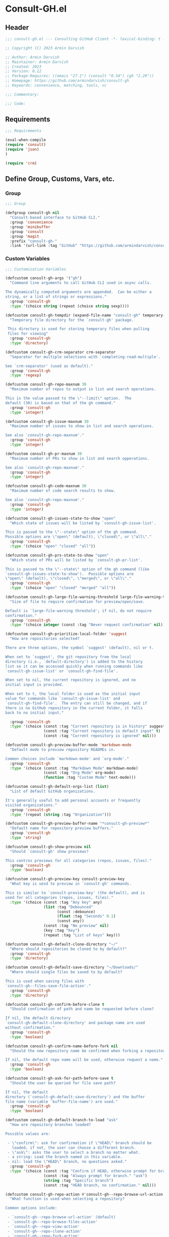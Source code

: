 
* Consult-GH.el
:PROPERTIES:
:header-args:emacs-lisp: :results none :mkdirp yes :link yes :tangle ./consult-gh.el
:END:
** Header
#+begin_src emacs-lisp
;;; consult-gh.el --- Consulting GitHub Client -*- lexical-binding: t -*-

;; Copyright (C) 2023 Armin Darvish

;; Author: Armin Darvish
;; Maintainer: Armin Darvish
;; Created: 2023
;; Version: 0.12
;; Package-Requires: ((emacs "27.1") (consult "0.34") (gh "2.29"))
;; Homepage: https://github.com/armindarvish/consult-gh
;; Keywords: convenience, matching, tools, vc

;;; Commentary:

;;; Code:

#+end_src

** Requirements
#+begin_src emacs-lisp
;;; Requirements

(eval-when-compile
(require 'consult)
(require 'json)
)

(require 'crm)

#+end_src

** Define Group, Customs, Vars, etc.
*** Group
#+begin_src emacs-lisp
  ;;; Group

  (defgroup consult-gh nil
    "Consult-based interface to GitHub CLI."
    :group 'convenience
    :group 'minibuffer
    :group 'consult
    :group 'magit
    :prefix "consult-gh-"
    :link '(url-link :tag "GitHub" "https://github.com/armindarvish/consult-gh"))

#+end_src

*** Custom Variables
#+begin_src emacs-lisp
  ;;; Customization Variables

  (defcustom consult-gh-args '("gh")
    "Command line arguments to call GitHub CLI used in async calls.

  The dynamically computed arguments are appended.  Can be either a
  string, or a list of strings or expressions."
    :group 'consult-gh
    :type '(choice string (repeat (choice string sexp))))

  (defcustom consult-gh-tempdir (expand-file-name "consult-gh" temporary-file-directory)
    "Temporary file directory for the `consult-gh' package.

   This directory is used for storing temporary files when pulling
   files for viewing"
    :group 'consult-gh
    :type 'directory)

  (defcustom consult-gh-crm-separator crm-separator
    "Separator for multiple selections with `completing-read-multiple'.

  See `crm-separator' (used as default)."
    :group 'consult-gh
    :type 'regexp)

  (defcustom consult-gh-repo-maxnum 30
    "Maximum number of repos to output in list and search operations.

  This is the value passed to the \"--limit\" option.  The
  default (30) is based on that of the gh command."
    :group 'consult-gh
    :type 'integer)

  (defcustom consult-gh-issue-maxnum 30
    "Maximum number of issues to show in list and search operations.

  See also `consult-gh-repo-maxnum'."
    :group 'consult-gh
    :type 'integer)

  (defcustom consult-gh-pr-maxnum 30
    "Maximum number of PRs to show in list and search opperations.

  See also `consult-gh-repo-maxnum'."
    :group 'consult-gh
    :type 'integer)

  (defcustom consult-gh-code-maxnum 30
    "Maximum number of code search results to show.

  See also `consult-gh-repo-maxnum'."
    :group 'consult-gh
    :type 'integer)

  (defcustom consult-gh-issues-state-to-show "open"
    "Which state of issues will be listed by `consult-gh-issue-list'.

  This is passed to the \"--state\" option of the gh command.
  Possible options are \"open\" (default), \"closed\", or \"all\"."
    :group 'consult-gh
    :type '(choice "open" "closed" "all"))

  (defcustom consult-gh-prs-state-to-show "open"
    "Which state of PRs will be listed by `consult-gh-pr-list'.

  This is passed to the \"--state\" option of the gh command (like
  `consult-gh-issues-state-to-show').  Possible options are
  \"open\" (default), \"closed\", \"merged\", or \"all\"."
    :group 'consult-gh
    :type '(choice "open" "closed" "merged" "all"))

  (defcustom consult-gh-large-file-warning-threshold large-file-warning-threshold
    "Size of file to require confirmation for preview/open/save.

  Default is `large-file-warning threshold'; if nil, do not require
  confirmation."
    :group 'consult-gh
    :type '(choice integer (const :tag "Never request confirmation" nil)))

  (defcustom consult-gh-prioritize-local-folder 'suggest
    "How are repositories selected?

  There are three options, the symbol `suggest' (default), nil or t.

  When set to `suggest', the git repository from the local
  directory (i.e., `default-directory') is added to the history
  list so it can be accessed quickly when running commands like
  `consult-gh-issue-list' or `consult-gh-find-file'.

  When set to nil, the current repository is ignored, and no
  initial input is provided.

  When set to t, the local folder is used as the initial input
  value for commands like `consult-gh-issue-list' and
  `consult-gh-find-file'.  The entry can still be changed, and if
  there is no GitHub repository in the current folder, it falls
  back to no initial input."

    :group 'consult-gh
    :type '(choice (const :tag "Current repository is in history" suggest)
                   (const :tag "Current repository is default input" t)
                   (const :tag "Current repository is ignored" nil)))

  (defcustom consult-gh-preview-buffer-mode 'markdown-mode
    "Default mode to preview repository READMEs in.

  Common choices include `markdown-mode' and `org-mode'."
    :group 'consult-gh
    :type '(choice (const :tag "Markdown Mode" markdown-mode)
                   (const :tag "Org Mode" org-mode)
                   (function :tag "Custom Mode" text-mode)))

  (defcustom consult-gh-default-orgs-list (list)
    "List of default GitHub organizations.

  It's generally useful to add personal accounts or frequently
  visited organizations."
    :group 'consult-gh
    :type '(repeat (string :tag "Organization")))

  (defcustom consult-gh-preview-buffer-name "*consult-gh-preview*"
    "Default name for repository preview buffers."
    :group 'consult-gh
    :type 'string)

  (defcustom consult-gh-show-preview nil
    "Should `consult-gh' show previews?

  This contros previews for all categories (repos, issues, files)."
    :group 'consult-gh
    :type 'boolean)

  (defcustom consult-gh-preview-key consult-preview-key
    "What key is uesd to preview in `consult-gh' commands.

  This is similar to `consult-preview-key' (the default), and is
  used for all categories (repos, issues, files)."
    :type '(choice (const :tag "Any key" any)
                   (list :tag "Debounced"
                         (const :debounce)
                         (float :tag "Seconds" 0.1)
                         (const any))
                   (const :tag "No preview" nil)
                   (key :tag "Key")
                   (repeat :tag "List of keys" key)))

  (defcustom consult-gh-default-clone-directory "~/"
    "Where should repositories be cloned to by default?"
    :group 'consult-gh
    :type 'directory)

  (defcustom consult-gh-default-save-directory "~/Downloads/"
    "Where should single files be saved to by default?

  This is used when saving files with
  `consult-gh--files-save-file-action'."
    :group 'consult-gh
    :type 'directory)

  (defcustom consult-gh-confirm-before-clone t
    "Should confirmation of path and name be requested before clone?

  If nil, the default directory
  `consult-gh-default-clone-directory' and package name are used
  without confirmation."
    :group 'consult-gh
    :type 'boolean)

  (defcustom consult-gh-confirm-name-before-fork nil
    "Should the new repository name be confirmed when forking a repository?

  If nil, the default repo name will be used, otherwise request a name."
    :group 'consult-gh
    :type 'boolean)

  (defcustom consult-gh-ask-for-path-before-save t
    "Should the user be queried for file save path?

  If nil, the default
  directory (`consult-gh-default-save-directory') and the buffer
  file name (variable `buffer-file-name') are used."
    :group 'consult-gh
    :type 'boolean)

  (defcustom consult-gh-default-branch-to-load "ask"
    "How are repository branches loaded?

  Possible values are:

   - \"confirm\": ask for confirmation if \"HEAD\" branch should be
     loaded, if not, the user can choose a different branch.
   - \"ask\": asks the user to select a branch no matter what.
   - a string: Load the branch named in this variable.
   - nil: load the \"HEAD\" branch, no questions asked."
    :group 'consult-gh
    :type '(choice (const :tag "Confirm if HEAD, otherwise prompt for branch." "confirm")
                   (const :tag "Always prompt for branch." "ask")
                   (string :tag "Specific branch")
                   (const :tag "HEAD branch, no confirmation." nil)))

  (defcustom consult-gh-repo-action #'consult-gh--repo-browse-url-action
    "What function is used when selecting a repository?

  Common options include:

   - `consult-gh--repo-browse-url-action' (default)
   - `consult-gh--repo-browse-files-action'
   - `consult-gh--repo-view-action'
   - `consult-gh--repo-clone-action'
   - `consult-gh--repo-fork-action'
   - A custom function which takes a repo action."
    :group 'consult-gh
    :type '(choice (const :tag "Browse Repository URL" consult-gh--repo-browse-url-action)
                   (const :tag "Browse Repository Files" consult-gh--repo-browse-files-action)
                   (const :tag "View Repository Information" consult-gh--repo-view-action)
                   (const :tag "Clone Repository" consult-gh--repo-clone-action)
                   (const :tag "Fork Repository" consult-gh--repo-fork-action)
                   (function :tag "Custom Function")))

  (defcustom consult-gh-issue-action #'consult-gh--issue-browse-url-action
    "What function should be used when selecting an issue?

  Common options include:

   - `consult-gh--issue-browse-url-action' (default)
   - `consult-gh--issue-view-action'
   - A custom function which takes an issue candidate."
    :group 'consult-gh
    :type '(choice (const :tag "Browse Issue URL" consult-gh--issue-browse-url-action)
                   (const :tag "View Issue" consult-gh--issue-view-action)
                   (function :tag "Custom Function")))

  (defcustom consult-gh-pr-action #'consult-gh--pr-browse-url-action
    "What function should be used when selecting a PR?

  Common options include:

   - `consult-gh--pr-browse-url-action' (default)
   - `consult-gh--pr-view-action'
   - A custom function which takes a PR candidate."
    :group 'consult-gh
    :type '(choice (const :tag "Browse PR URL" consult-gh--pr-browse-url-action)
                   (const :tag "View PR" consult-gh--pr-view-action)
                   (function :tag "Custom Function")))

  (defcustom consult-gh-code-action #'consult-gh--code-browse-url-action
    "What function should be used when selecting code from a code search?

  Common options include:

   - `consult-gh--code-browse-url-action' (default)
   - `consult-gh--code-view-action'
   - A custom function which takes a code candidate."
    :group 'consult-gh
    :type '(choice (const :tag "Browse code URL" consult-gh--code-browse-url-action)
                   (const :tag "View code" consult-gh--code-view-action)
                   (function :tag "Custom Function")))

  (defcustom consult-gh-file-action #'consult-gh--files-browse-url-action
    "What function should be used when selecting a file?

  Common options include:

   - `consult-gh--files-browse-url-action' (default)
   - `consult-gh--files-save-file-action'
   - A custom function which takes a file candidate."
    :group 'consult-gh
    :type '(choice (const :tag "Browse File URL" consult-gh--files-browse-url-action)
                   (const :tag "Save File" consult-gh--files-view-action)
                   (function :tag "Custom Function")))

  (defcustom consult-gh-highlight-matches t
    "Should queries or code snippets be highlighted in preview buffers?"
    :group 'consult-gh
    :type 'boolean)

#+end_src

*** Other Variables
#+begin_src emacs-lisp
;;; Other Variables
(defvar consult-gh-category 'consult-gh
  "Category symbol for the `consult-gh' package.")

(defvar consult-gh-repos-category 'consult-gh-repos
  "Category symbol for repos in `consult-gh' package.")

(defvar consult-gh-issues-category 'consult-gh-issues
  "Category symbol for issues in `consult-gh' package.")

(defvar consult-gh-prs-category 'consult-gh-prs
  "Category symbol for prs in `consult-gh' package.")

(defvar consult-gh-codes-category 'consult-gh-codes
  "Category symbol for codes in `consult-gh' package.")

(defvar consult-gh-orgs-category 'consult-gh-orgs
  "Category symbol for orgs in `consult-gh' package.")

(defvar consult-gh-files-category 'consult-gh-files
  "Category symbol for files in `consult-gh' package.")

(defvar consult-gh--preview-buffers-list (list)
  "List of currently open preview buffers")

(defvar consult-gh--orgs-history nil
  "History variable for orgs used in  `consult-gh-repo-list'.")

(defvar consult-gh--repos-history nil
  "History variable for repos used in `consult-gh-issue-list', and `consult-gh-pr-list'.")

(defvar consult-gh--search-repos-history nil
  "History variable for searching repos in  `consult-gh-search-repos'.")

(defvar consult-gh--search-issues-history nil
  "History variable for issues used in  `consult-gh-search-issues' .")

(defvar consult-gh--search-prs-history nil
  "History variable for pull requaests used in  `consult-gh-search-prs' .")

(defvar consult-gh--search-code-history nil
  "History variable for pull requaests used in  `consult-gh-search-code' .")

(defvar consult-gh--files-history nil
  "History variable for files used in  `consult-gh-find-file' .")

(defvar consult-gh--known-orgs-list nil
  "List of previously visited orgs.")

(defvar consult-gh--known-repos-list nil
  "List of previously visited repos.")
#+end_src

** Define faces
#+begin_src emacs-lisp
;;; Faces
(defface consult-gh-success-face
  `((t :inherit 'success))
  "the face used to show issues or prs that are successfully dealt with (e.g. \"closed\" issues or \"merged\" prs) when listing or searching issues and prs with `consult-gh'; by default inherits from `success'.")

(defface consult-gh-warning-face
  `((t :inherit 'warning))
  "the face to show currently open issues or prs when listing or searching issues and prs with `consult-gh'; by default inherits from `warning'.")

(defface consult-gh-error-face
  `((t :inherit 'error))
  "the face to show closed prs when listing or searching prs with `consult-gh'; by default inherits from `error'.")

(defface consult-gh-highlight-match-face
  `((t :inherit 'consult-highlight-match))
  "highlight match face in `consult-gh''s preview buffers.
By default inherits from `consult-highlight-match'. ")

(defface consult-gh-preview-match-face
  `((t :inherit 'consult-preview-match))
   "highlight match face in `consult-gh''s preview buffers.
 By default inherits from `consult-preview-match'. This face is for example used to highlight the matches to the user's search queries (e.g. when using `consult-gh-search-repos') or code snippets (e.g. when using `consult-gh-search-code') in preview buffer.")

(defface consult-gh-default-face
  `((t :inherit 'default))
  "default face in `consult-gh''s minibuffer annotations.
By default inherits from `default'.")

(defface consult-gh-user-face
  `((t :inherit 'font-lock-constant-face))
  "user face in `consult-gh''s minibuffer annotations.
By default inherits from `font-lock-constant-face'.")

(defface consult-gh-package-face
  `((t :inherit 'font-lock-type-face))
  "packageface in `consult-gh''s minibuffer annotations.
By default inherits from `font-lock-type-face'.")

(defface consult-gh-repo-face
  `((t :inherit 'font-lock-type-face))
  "repository face in `consult-gh''s minibuffer annotations.
By default inherits from `font-lock-type-face'.")

(defface consult-gh-issue-face
  `((t :inherit 'warning))
"issue number face in `consult-gh''s minibuffer annotations.
By default inherits from `warning'.")

(defface consult-gh-pr-face
  `((t :inherit 'warning))
"pull request number face in `consult-gh''s minibuffer annotations.
By default inherits from `warning'.")


(defface consult-gh-branch-face
  `((t :inherit 'font-lock-string-face))
  "branchface in `consult-gh''s minibuffer annotations.
By default inherits from `font-lock-string-face'.")

(defface consult-gh-visibility-face
  `((t :inherit 'font-lock-warning-face))
"visibility face in `consult-gh''s minibuffer annotations.
By default inherits from `font-lock-warning-face'.")

(defface consult-gh-date-face
  `((t :inherit 'font-lock-keyword-face))
  "date face in `consult-gh''s minibuffer annotations.
By default inherits from `font-lock-keyword-face'.")

(defface consult-gh-tags-face
  `((t :inherit 'font-lock-comment-face))
  "tags/comments face in `consult-gh''s minibuffer annotations.
By default inherits from `font-lock-comment-face'.")

(defface consult-gh-description-face
  `((t :inherit 'font-lock-builtin-face))
  "repository description face in `consult-gh''s minibuffer annotations; by default inherits from `font-lock-builtin-face'.")

(defface consult-gh-code-face
  `((t :inherit 'font-lock-variable-use-face))
  "code snippets face in `consult-gh''s minibuffer annotations; By default inherits from `font-lock-vairable-use-face'.")

(defface consult-gh-url-face
  `((t :inherit 'link))
  "url face in `consult-gh''s minibuffer annotations; by default inherits from `link'.")

#+end_src

** Backend functions
This section includes functions that make calls to =gh= in the shell or provide helper functionalities for fomrating the responses to be passed to other functions in consult-gh.

*** Utility (formatting, conversion, etc.)
**** formatting strings
#+begin_src emacs-lisp
;;; Utility functions

(defun consult-gh--nonutf-cleanup (string)
"Remove non UTF-8 characters if any in the string."
  (string-join
   (delq nil (mapcar (lambda (ch) (encode-coding-char ch 'utf-8 'unicode))
                     string))))

(defun consult-gh--set-string-width (string width &optional prepend)
  "Sets the STRING width to a fixed value, WIDTH.
If the String is longer than WIDTH, it truncates the string and add an ellipsis, \"...\". If the string is shorter it adds whitespace to the string.
If PREPEND is non-nil, it truncates or adds whitespace from the beginning of string, instead of the end."
  (let* ((string (format "%s" string))
         (w (string-width string)))
    (when (< w width)
      (if prepend
          (setq string (format "%s%s" (make-string (- width w) ?\s) (substring string)))
        (setq string (format "%s%s" (substring string) (make-string (- width w) ?\s)))))
    (when (> w width)
      (if prepend
          (setq string (format "...%s" (substring string (- w (- width 3)) w)))
        (setq string (format "%s..." (substring string 0 (- width (+ w 3)))))))
    string))

(defun consult-gh--justify-left (string prefix maxwidth)
  "Sets the width of  STRING+PREFIX justified from left.
It uses `consult-gh--set-string-width' and sets the width of the concatenate of STRING+PREFIX (e.g. `(concat prefix string)`) within MAXWIDTH or a fraction of MAXWIDTH. This is used for aligning marginalia info in minibuffer when using `consult-gh'."
  (let ((s (string-width string))
        (w (string-width prefix)))
    (cond ((< (+ s w) (floor (/ maxwidth 2)))
           (consult-gh--set-string-width string (- (floor (/ maxwidth 2))  w) t))
          ((< (+ s w) (floor (/ maxwidth 1.8)))
           (consult-gh--set-string-width string (- (floor (/ maxwidth 1.8))  w) t))
          ((< (+ s w) (floor (/ maxwidth 1.6)))
           (consult-gh--set-string-width string (- (floor (/ maxwidth 1.6))  w) t))
          ((< (+ s w) (floor (/ maxwidth 1.4)))
           (consult-gh--set-string-width string (- (floor (/ maxwidth 1.4)) w) t))
          ((< (+ s w) (floor (/ maxwidth 1.2)))
           (consult-gh--set-string-width string (- (floor (/ maxwidth 1.2)) w) t))
          ((< (+ s w) maxwidth)
           (consult-gh--set-string-width string (- maxwidth w) t))
          (t string)
          )
    ))

(defun consult-gh--highlight-match (regexp str ignore-case)
  "Highlights REGEXP in STR.
If a regular expression contains capturing groups, only these are highlighted.
If no capturing groups are used highlight the whole match.  Case is ignored
if IGNORE-CASE is non-nil.
(This is adapted from `consult--highlight-regexps'.)"
  (let ((i 0))
    (while (and (let ((case-fold-search ignore-case))
                  (string-match regexp str i))
                (> (match-end 0) i))
      (let ((m (match-data)))
        (setq i (cadr m)
              m (or (cddr m) m))
        (while m
          (when (car m)
            (add-face-text-property (car m) (cadr m)
                                    'consult-gh-highlight-match-face nil str))
          (setq m (cddr m))))))
  str)

#+end_src

**** markdown to org-mode conversion
***** footnotes
#+begin_src emacs-lisp
(defun consult-gh--markdown-to-org-footnotes (&optional buffer)
"Converts markdown style footnotes to org-mode style footnotes by regexp replacements."
  (let ((buffer (or buffer (current-buffer))))
    (with-current-buffer buffer
      (save-mark-and-excursion
        (save-restriction
          (goto-char (point-max))
          (insert "\n")
          (while (re-search-backward "^\\[\\([^fn].*\\)\\]:" nil t)
            (replace-match "[fn:\\1] ")))))
    nil))
#+end_src

***** convert markers and emphasis
#+begin_src emacs-lisp
(defun consult-gh--markdown-to-org-emphasis (&optional buffer)
"Converts markdown style emphasis to org-mode style emphasis by regexp replacements."
  (let ((buffer (or buffer (current-buffer))))
    (with-current-buffer buffer
      (save-mark-and-excursion
        (save-restriction
          (goto-char (point-min))
          (when (re-search-forward "^-\\{2\\}$" nil t)
          (delete-char -2)
          (insert "=================================\n")
          (replace-regexp "\\(^[a-zA-Z]+:[[:blank:]]\\)" "#+\\1" nil 0 (point-marker) nil nil))
          (while (re-search-forward "#\\|\\*\\{1,2\\}\\(?1:.+?\\)\\*\\{1,2\\}\\|_\\{1,2\\}\\(?2:.+?\\)_\\{1,2\\}\\|`\\(?3:[^`].+?\\)`\\|```\\(?4:.*\n\\)\\(?5:[[:ascii:][:nonascii:]]*?\\)```" nil t)
            (pcase (match-string-no-properties 0)
              ("#" (if (looking-at "#\\|[[:blank:]]")
                       (progn
                         (delete-char -1)
                         (insert "*"))))

              ((pred (lambda (el) (string-match-p "\\*\\{1\\}[^\\*]*?\\*\\{1\\}" el)))
               (replace-match "/\\1/"))

              ((pred (lambda (el) (string-match-p "\\*\\{2\\}.+?\\*\\{2\\}" el)))
               (replace-match "*\\1*"))

              ((pred (lambda (el) (string-match-p "_\\{1\\}[^_]*?_\\{1\\}" el)))
               (replace-match "/\\2/"))

              ((pred (lambda (el) (string-match-p "_\\{2\\}.+?_\\{2\\}" el)))
               (replace-match "*\\2*"))

              ((pred (lambda (el) (string-match-p "`[^`].+?`" el)))
               (replace-match "=\\3="))

              ((pred (lambda (el) (string-match-p "```.*\n[[:ascii:][:nonascii:]]*```" el)))
               (replace-match "#+begin_src \\4\n\\5\\6\n#+end_src\n")))))))
    nil))
#+end_src
***** convert links
#+begin_src emacs-lisp
(defun consult-gh--markdown-to-org-links (&optional buffer)
"Converts markdown links to org-mode links by regexp replacements."
  (let ((buffer (or buffer (current-buffer))))
    (with-current-buffer buffer
      (save-mark-and-excursion
        (save-restriction
          (goto-char (point-min))
          (while (re-search-forward "\\[\\(?1:.+?\\)\\]\\[\\]\\{1\\}\\|\\[\\(?2:.[^\\[]+?\\)\\]\\[\\(?3:.[^\\[]+?\\)\\]\\{1\\}\\|\\[\\(?4:.+?\\)\\]\(#\\(?5:.+?\\)\)\\{1\\}\\|.\\[\\(?6:.+?\\)\\]\(\\(?7:[^#].+?\\)\)\\{1\\}" nil t)
            (pcase (match-string-no-properties 0)
              ((pred (lambda (el) (string-match-p "\\[.+?\\]\\[\\]\\{1\\}" el)))
               (replace-match "[fn:\\1]"))

              ((pred (lambda (el) (string-match-p "\\[.[^\\[]+?\\]\\[.[^\\[]+?\\]\\{1\\}" el)))
               (replace-match "\\2 [fn:\\3]"))

              ((pred (lambda (el) (string-match-p "\\[.+?\\]\(#.+?\)\\{1\\}" el)))
               (replace-match "[[*\\5][\\4]]"))

              ((pred (lambda (el) (string-match-p "!\\[.*\\]\([^#].*\)" el)))
               (replace-match "[[\\7][\\6]]"))

              ((pred (lambda (el) (string-match-p "[[:blank:]]\\[.*\\]\([^#].*\)" el)))
               (replace-match " [[\\7][\\6]]"))))

          (goto-char (point-min))
          (while
              (re-search-forward
               "\\[fn:\\(.+?\\)\\]\\{1\\}" nil t)
            (pcase (match-string 0)
              ((pred (lambda (el) (string-match-p "\\[fn:.+?[[:blank:]].+?\\]\\{1\\}" (substring-no-properties el))))
               (progn
                 (replace-regexp-in-region "[[:blank:]]" "_" (match-beginning 1) (match-end 1)))))))))
    nil))
#+end_src
***** convert everything
#+begin_src emacs-lisp
(defun consult-gh--markdown-to-org (&optional buffer)
  "Converts from markdown format to org-mode format.
This is used for viewing repos (a.k.a. fetching README file of repos) if `consult-gh-preview-buffer-mode' is set to 'org-mode."
  (let ((buffer (or buffer (get-buffer-create consult-gh-preview-buffer-name))))
    (with-current-buffer buffer
      (consult-gh--markdown-to-org-footnotes buffer)
      (consult-gh--markdown-to-org-emphasis buffer)
      (consult-gh--markdown-to-org-links buffer)
      (org-mode)
      (org-table-map-tables 'org-table-align t)
      (org-fold-show-all)
      (goto-char (point-min))))
  nil)
#+end_src
*****
***** windows and buffer
#+begin_src emacs-lisp
(defun consult-gh-recenter (&optional pos)
"Recenters the text in a window so that the cursor is at POS.
POS a symbol and can be 'top, 'bottom or 'middle. The default is 'middle so if POS is nil or anything else, the text will be centered on the middle of the window."
  (let ((this-scroll-margin
	 (min (max 0 scroll-margin)
	      (truncate (/ (window-body-height) 4.0))))
        (pos (or pos 'middle)))
    (pcase pos
      ('middle
       (recenter nil t))
      ('top
       (recenter this-scroll-margin t))
      ('bottom
       (recenter (- -1 this-scroll-margin) t))
      (_
       (recenter nil t))
      )))

#+end_src
*** Calls to =gh=
**** process and shell
***** call process
#+begin_src emacs-lisp
;;; Backend `gh` related functions

(defun consult-gh--call-process (&rest args)
 "Runs \"gh\" in the command line and passes ARGS as command-line arguments.
Returns a list where the CAR is exit status (e.g. 0 means success and non-zero means error) and CADR is the output's text. If gh is not found it returns '(127 \"\") and a message saying \"gh\" is not found."
(if (executable-find "gh")
      (with-temp-buffer
        (set-buffer-file-coding-system 'cp1047)
        (list (apply 'call-process "gh" nil (current-buffer) nil args)
                         (replace-regexp-in-string "" "\n"
                                                   (buffer-string))))
  (progn
      (message (propertize "\"gh\" is not found on this system" 'face 'warning))
      '(127 ""))
))

#+end_src
***** command to string
#+begin_src emacs-lisp
(defun consult-gh--command-to-string (&rest args)
  "Runs `consult-gh--call-process' and returns a string if there is no error.
If there are erros passes them to *Messages*."
  (let ((out (apply #'consult-gh--call-process args)))
          (if (= (car out) 0)
              (cadr out)
            (progn
              (message (cadr out))
              nil)
            )))
#+end_src
**** api calls
***** get json
#+begin_src emacs-lisp
(defun consult-gh--api-get-json (arg)
"Makes a github api call to get response in json format by passing the ARG (e.g. a github api url) to \"gh api -H Accept:application/vnd.github+json\" command."
  (consult-gh--call-process "api" "-H" "Accept: application/vnd.github+json" arg))
#+end_src
***** json to table conversion
#+begin_src emacs-lisp
(defun consult-gh--api-json-to-hashtable (json &optional key)
"Converts a json object to a hashtable with lists for arrays and symbols for keys."
  (let ((json-object-type 'hash-table)
        (json-array-type 'list)
        (json-key-type 'keyword)
        (json-false :false))
    (if key
        (gethash key (json-read-from-string json))
      (json-read-from-string json))))
#+end_src
**** get login username
#+begin_src emacs-lisp
(defun consult-gh--get-current-username ()
  "Gets the currently logged in user by running `gh api user` and returning the login field."
 (consult-gh--api-json-to-hashtable (cadr (consult-gh--api-get-json "user")) :login))
#+end_src
**** get GitHub repo name in the current directory
#+begin_src emacs-lisp
(defun consult-gh--get-repo-from-directory (&optional dir)
  "Returns the full name of the GitHub repository in the current folder (a.k.a. `default-directory') in the format \"[HOST/]OWNER/REPO\" if any, otherwise returns nil."
(let* ((default-directory (or dir default-directory))
      (response (consult-gh--call-process "repo" "view" "--json" "nameWithOwner" "--jq" ".nameWithOwner")))
(if (eq (car response) 0)
    (if (not (string-empty-p (cadr response)))
    (string-trim (cadr response))
    nil)
  nil)
))
#+end_src
*** Backend =consult-gh= functions
This section contains all the functions that are used by the front-end interactive commands organized by the category of items (e.g. branches, files, repos, issues, ...) or the =gh= commands (e.g. search) that they use.

Under each category we have subentries for different type of functions including but not limited to:
- *list function(s):* get a list of items (formatted as list of propertized stringsto pass to =consult--read= or =consult--multi=)
- *action function(s):* that are used as action functions to be called on selected candidates
- *narrow function(s):* define how narrowing would work for the items in this category
- *state/preview function(s):* define how a state function to pass to =consult--read= or =consult--multi=, mainly to achieve previews.
- *group function(s):* define how items are grouped for each category. For example when looking at files, we want to group them by the name of the repo and the branch that is being viewed.
- *annotate function(s)*: define annotations for the items in each category for example for repositories we want annotations for the user, date and visibility, and for issues we want repo, status, tags and date

Other functions can also be defined under apropriate subentries depending on the needs for each category.
**** utilities
#+begin_src emacs-lisp
(defun consult-gh--split-repo (repo &optional separators)
"Splits repository's string to get username and packagename.
Returns a list where CAR is the user's name and CADR is the package name."
  (let ((separators (or separators "\/")))
  (string-split repo separators)))

(defun consult-gh--get-username (repo)
"Returns the user name of REPO
(e.g. \"armindarvish\" if REPO is \"armindarvish\consult-gh\")"
(car (consult-gh--split-repo repo)))

(defun consult-gh--get-package (repo)
"Returns the package name of REPO
(e.g. \"consult-gh\" if REPO is \"armindarvish\consult-gh\")"
  (cadr (consult-gh--split-repo repo)))

#+end_src

**** buffers handling
everything to do with handling buffers (such as preview buffers) that are created by consult-gh.

#+begin_src emacs-lisp
;;; Backend functions for `consult-gh'.

;; Buffers
(defun consult-gh-kill-preview-buffers ()
"Kill all open preview buffers stored in `consult-gh--preview-buffers-list'.
It asks for confirmation if the buffer is modified and removes the buffers that are killed from the list."
  (interactive)
  (when consult-gh--preview-buffers-list
    (mapcar (lambda (buff) (if (buffer-live-p buff)
                             (kill-buffer buff))
               (unless (buffer-live-p buff)
                             (setq consult-gh--preview-buffers-list (delete buff consult-gh--preview-buffers-list)))
               ) consult-gh--preview-buffers-list)
    )
)

#+end_src

**** branches
This section deals with fetching branches of repositories by using github API e.g. =gh api repos/armindarvish/consult-gh/branches=
***** get repo branches
#+begin_src emacs-lisp
(defun consult-gh--files-get-branches (repo)
"Lists branches of REPO, in json format
By passing REPO and \"branches\" to `consult-gh--api-get-json'."
  (consult-gh--api-get-json (concat "repos/" repo "/branches")))

(defun consult-gh--files-branches-hashtable-to-list (table repo)
"Converts a hashtable, TABLE, containing name of repository branches of REPO to a list of propertized text.
The hashtable can for example be obtained by converting the json object from `consult-gh--files-get-branches' to a hashtable by using `consult-gh--api-json-to-hashtable'."
    (mapcar (lambda (item) (cons (gethash :name item) `(:repo ,repo :branch ,(gethash :name item) :url ,(gethash :url item)))) table))

(defun consult-gh--files-branches-list-items (repo)
"Gets a lit of propertized text that contains information about branches of the repository REPO on GitHub by using  `consult-gh--files-get-branches', `consult-gh--files-branches-hashtable-to-list' and `consult-gh--api-json-to-hashtable'."
(let ((response (consult-gh--files-get-branches repo)))
  (if (eq (car response) 0)
      (consult-gh--files-branches-hashtable-to-list (consult-gh--api-json-to-hashtable (cadr response)) repo)
    (message (cadr response)))))

(defun consult-gh--read-branch (repo)
"Queries the user to select a branch name from the list of all branches of REPO (a github repository name in a srring like \"armindarvish/consult-gh\"."
  (pcase consult-gh-default-branch-to-load
    ("confirm"
     (if (y-or-n-p "Load Default HEAD branch?")
         (cons repo "HEAD")
       (cons repo (completing-read (concat "Select Branch for " (propertize (format "\"%s\"" repo) 'face 'consult-gh-default-face) ": ") (consult-gh--files-branches-list-items repo)))))
    ("ask"
     (cons repo (completing-read (concat "Select Branch for " (propertize (format "\"%s\"" repo) 'face 'consult-gh-default-face) ": ") (consult-gh--files-branches-list-items repo))))
    ('nil
     (cons repo "HEAD"))
    (_
     (cons repo (format "%s" consult-gh-default-branch-to-load)))))
#+end_src
**** files
This section deals with fetching file trees and file contents of repositories by using github API e.g. =gh api repos/armindarvish/consult-gh/git/trees/main:?recursive=1=
****** list files
#+begin_src emacs-lisp
;; Files
(defun consult-gh--files-get-trees (repo &optional branch)
"Gets a recursive git \"tree\" of REPO and BRANCH in json object format by using `consult-gh--api-get-json'. "
  (let ((branch (or branch "HEAD")))
  (consult-gh--api-get-json (concat "repos/" repo "/git/trees/" branch ":?recursive=1"))))

(defun consult-gh--files-table-to-list (table repo &optional branch)
"Converts a hashtable containing git tree information of REPO and BRANCH to a list of propertized texts formatted properly to be sent to  `consult-gh-find-file'."
   (let ((branch (or branch "HEAD")))
    (mapcar (lambda (item) (cons (gethash :path item) `(:repo ,repo :branch ,branch :url ,(gethash :url item) :path ,(gethash :path item) :size ,(gethash :size item)))) table)))

(defun consult-gh--files-list-items (repo &optional branch)
"Fetches a list of files and dirctories in REPO and BRANCH from GitHub api.
The format is propertized text that include informaiton about the file generated by `consult-gh--files-table-to-list'. This list can be passed to `consult-gh-find-file'.
See `consult-gh--files-nodirectory-items' for getting a list of file but not directories.
"
(let* ((branch (or branch "HEAD"))
       (response (consult-gh--files-get-trees repo branch))
       )
  (if (eq (car response) 0)
     (delete-dups (consult-gh--files-table-to-list (consult-gh--api-json-to-hashtable (cadr response) :tree) repo branch))
    (message (cadr response)))))

(defun consult-gh--files-nodirectory-items (repo &optional branch)
"Fetches a list of non-directory files in REPO and BRANCH from GitHub. The format is propertized text that include informaiton about the file generated by `consult-gh--files-table-to-list'. This list can be passed to `consult-gh-find-file'.
This list does not have directories. See `consult-gh--files-list-items' for getting a list of file and directories."
(let* ((branch (or branch "HEAD"))
       (items (consult-gh--files-list-items repo branch))
       )
  (mapcar (lambda (item) (unless (plist-get (cdr item) :size) (setq items (delete item items)))) items)
  items))
#+end_src

****** file contents
#+begin_src emacs-lisp
(defun consult-gh--files-get-content (url)
"Fetches the contents of file at URL retrieved from github api by `consult-gh--api-get-json' and decodes it into raw text."
  (let* ((response (consult-gh--api-get-json url))
        (content (if (eq (car response) 0) (consult-gh--api-json-to-hashtable (cadr response) :content)
                   nil)))
    (if content
        (base64-decode-string content)
      "")))
#+end_src
****** format
#+begin_src emacs-lisp
(defun consult-gh--file-format (cons)
"Formats minibuffer candidates for files (e.g. in `consult-gh-find-file').
CONS is the a list of files for example returned by `consult-gh--files-nodirectory-items'."
(when-let* ((path (car cons))
         (path (string-join (mapcar (lambda (x) x) (string-split path "/")) (propertize "/" 'face 'consult-gh-path-face)))
         (info (cdr cons))
         (repo (plist-get info :repo))
         (user (consult-gh--get-username repo))
         (package (consult-gh--get-package repo))
         (size (plist-get info :size))
         (branch (plist-get info :branch))
         (url (plist-get info :url))
         (str path)
         (str (propertize str ':repo repo ':user user ':package package ':path path ':url url ':size size ':branch branch))
         )
    (cons str (list :repo repo :user user :package package :path path :url url :branch branch :size size))))
#+end_src
****** lookup
#+begin_src emacs-lisp
(defun consult-gh--file-lookup ()
"Lookup function for file candidates in `consult-gh' (e.g. in `consult-gh-find-file').
This is passed as LOOKUP to `consult--read' on file candidates and is used to format the output when a candidate is selected."
  (lambda (sel cands &rest args)
    (let* ((info (cdr (assoc sel cands)))
           (path (plist-get info :path)))
    (cons path info))))
#+end_src

****** state/preview
#+begin_src emacs-lisp
(defun consult-gh--file-state ()
"State function for file candidates in `consult-gh' (e.g. in `consult-gh-find-file').
This is passed as STATE to `consult--read' on file candidates and is used to preview files or do other actions on the file."
  (lambda (action cand)
    (let* ((preview (consult--buffer-preview))
           )
    (pcase action
            ('preview
             (if cand
             (let* ((repo (plist-get (cdr cand) :repo))
                    (path (plist-get (cdr cand) :path))
                    (branch (or (plist-get (cdr cand) :branch) "HEAD"))
                    (url (plist-get (cdr cand) :url))
                    (tempdir (expand-file-name (concat (make-temp-name (concat repo "/")) "/" branch "/") consult-gh-tempdir))
                    (file-p (or (file-name-extension path) (plist-get (cdr cand) :size)))
                    (file-size (and file-p (plist-get (cdr cand) :size)))
                    (confirm (if (and file-p (>= file-size consult-gh-large-file-warning-threshold))
                                 (yes-or-no-p (format "File is %s Bytes. Do you really want to load it?" file-size))
                               t))
                    (prefix (concat (file-name-sans-extension  (file-name-nondirectory path))))
                    (suffix (concat "." (file-name-extension path)))
                    (temp-file (expand-file-name path tempdir))
                    (_ (and file-p confirm (make-directory (file-name-directory temp-file) t)))
                    (text (and file-p confirm (consult-gh--files-get-content url)))
                    (_ (and file-p confirm (with-temp-file temp-file (insert text) (set-buffer-file-coding-system 'raw-text)
                                                   )))
                    (buffer (or (and file-p confirm (with-temp-buffer (find-file-noselect temp-file t))) nil)))
               (add-to-list 'consult-gh--preview-buffers-list buffer)
               (funcall preview action
                        buffer
                         ))))
             ))
    ))
#+end_src

****** annotate
#+begin_src emacs-lisp
(defun consult-gh--file-annotate ()
"Annotates each file candidate in the minibbuffer for `consult-gh-find-file'.
For more info on annotation refer to `consult''s manual, particularly 'consult--read' and `consult--read-annotate' documentation."
(lambda (cands cand)
  (if-let* ((info (cdr (assoc cand cands)))
            (size (format "%s Bytes" (plist-get info :size)))
            (repo (format "%s" (plist-get info :repo)))
            (user (car (string-split repo "\/")))
            (package (cadr (string-split repo "\/")))
            (branch (format "%s" (plist-get info :branch)))
            (url (format "%s" (plist-get info :url)))
            (str (format "\s%s\s\s%s -- "
                     (propertize size 'face 'consult-gh-visibility-face)
                     (concat (propertize user 'face 'consult-gh-user-face ) "/" (propertize package 'face 'consult-gh-package-face) "@" (propertize branch 'face 'consult-gh-branch-face))
                     ))
            (cand (substring-no-properties cand))
            )
      (concat
       (consult-gh--justify-left str cand  (* 1.5 (frame-width)))
      (propertize url 'face 'consult-gh-url-face))
   nil)
  ))
#+end_src

****** group
#+begin_src emacs-lisp
(defun consult-gh--file-group (cand transform)
"Group function for file candidate in minibuffer for consult-gh (e.g. in `consult-gh-find-file').
This is passed as GROUP to `consult--read' on file candidates and is used to group files by repository names."
(let ((name (car (remove " " (remove "" (string-split (substring-no-properties cand) "\s\s"))))))
  (if transform (substring cand) name)))
#+end_src


****** actions
******* browse file url
#+begin_src emacs-lisp
(defun consult-gh--files-browse-url-action (cand)
"Browses the url for a file candidate, CAND, from consult-gh.

This is an internal action function that gets a candidate, CAND, from `consult-gh-find-file' and opens the url of the file in a browser. To use this as the default action in `consult-gh-find-file', set `consult-gh-file-action' to #'consult-gh--files-browse-url-action."
  (let* ((info (cdr cand))
           (repo (plist-get info :repo))
           (path (plist-get info :path))
           (branch (plist-get info :branch))
           (url (concat (string-trim (consult-gh--command-to-string "browse" "--repo" repo "--no-browser")) "/blob/" branch "/" path)))
        (browse-url url)))
#+end_src

******* view file
#+begin_src emacs-lisp
(defun consult-gh--files-view (repo path url &optional no-select tempdir jump-to-str)
  "Opens file in an emacs buffer.

This is an internal function that gets the PATH to a file within a REPO and the URL of the file on GitHub API and puts the contents in a temporary file buffer. It fethces the content from Github by `consult-gh--files-get-content' and inserts it into a temporary file stored under `consult-gh-tempdir' in apropriate subdirectories for REPO. If the optional input NO-SELECT is nil, it switches to the buffer by `find-file', otherwise it does not swith-to-buffer and only returns the name of the buffer. To use this as the default action in `consult-gh-find-file', see `consult-gh--files-view-action'.

REPO is name of the repo in the format \"arimindarvish//consult-gh\"
PATH is the realtive path of the file to the root of repo e.g. \"./README.org\"
URL is the url of the file as retrieved from GitHub API
NO-SELECT is a boolean for whether to swith-to-buffer or not
TEMPDIR is the directory where the temporary file is saved

Output is the buffer visiting the file."
  (let* ((tempdir (or tempdir consult-gh-tempdir))
         (prefix (concat (file-name-sans-extension (file-name-nondirectory path))))
         (suffix (concat "." (file-name-extension path)))
         (temp-file (expand-file-name path tempdir))
         (text (consult-gh--files-get-content url)))
         (make-directory (file-name-directory temp-file) t)
         (with-temp-file temp-file
           (insert  text)
           (set-buffer-file-coding-system 'raw-text)
           )
         (if no-select
             (find-file-noselect temp-file)
            (with-current-buffer (find-file temp-file)
             (if jump-to-str
                 (progn
                 ;;(highlight-regexp (string-trim highlight-str) 'match)
                 (goto-char (point-min))
                 (search-forward jump-to-str nil t)
                 (consult-gh-recenter 'middle))
               nil
               )
            (add-to-list 'consult-gh--preview-buffers-list (current-buffer))
            )
         )))

(defun consult-gh--files-view-action (cand)
  "Opens file candidate, CAND, from consult-gh in an emacs buffer.

This is a wrapper function around `consult-gh--files-view'. It parses CAND to extract relevant values (e.g. repository, file path, url, ...) and passes them to `consult-gh--files-view'.

To use this as the default action on consult-gh's files, set `consult-gh-file-action' to #'consult-gh--files-view-action."
    (let* ((info (cdr cand))
           (repo (plist-get info :repo))
           (path (plist-get info :path))
           (url (plist-get info :url))
           (branch (or (plist-get info :branch) "HEAD"))
           (consult-gh-tempdir (expand-file-name (concat (make-temp-name (format "%s/" repo)) "/" branch "/") consult-gh-tempdir))
           (file-p (or (file-name-extension path) (plist-get info :size)))
           (file-size (and file-p (plist-get info :size)))
           (confirm t))
      (when (>= file-size consult-gh-large-file-warning-threshold)
        (if (yes-or-no-p (format "File is %s Bytes. Do you really want to load it?" file-size))
         (setq confirm t)
       (setq confirm nil)))
      (if (and file-p confirm)
          (consult-gh--files-view repo path url)
      )))
#+end_src


******* save file
#+begin_src emacs-lisp
(defun consult-gh--files-save-file-action (cand)
"Saves file candidate, CAND, from consult-gh to a file.

Its parses CAND to extract relevant infromation (e.g. repository's name, file path, url, ...) and passes them to `consult-gh--files-view', then saves the buffer to file.
If `consult-gh-ask-for-path-before-save' is non-nil, it queries the user for a filepath, otherwise it saves the file under `consult-gh-default-save-directory' with the buffer-file-name as the name of the file.

To use this as the default action on consult-gh's files, set `consult-gh-file-action' to #'consult-gh--files-save-file-action."
    (let* ((info (cdr cand))
           (repo (plist-get info :repo))
           (path (plist-get info :path))
           (url (plist-get info :url))
           (file-p (or (file-name-extension path) (plist-get info :size)))
           (file-size (and file-p (plist-get info :size)))
           (filename (and file-p (file-name-nondirectory path)))
           (targetpath (if consult-gh-ask-for-path-before-save
                           (file-truename (read-file-name "Save As: " consult-gh-default-save-directory filename nil filename))
                         consult-gh-default-save-directory))
           (confirm t))
   (when (>= file-size consult-gh-large-file-warning-threshold)
     (if (yes-or-no-p (format "File is %s Bytes. Do you really want to load it?" file-size))
         (setq confirm t)
       (setq confirm nil)))
(let ((buffer (and file-p (consult-gh--files-view repo path url t))))
      (if (and file-p confirm)
    (save-mark-and-excursion
      (save-restriction
        (with-current-buffer buffer
          (write-file targetpath t))
        ))))))
#+end_src

**** repos
This section deals with fetching repos belonging to a user or organization e.g. =gh repo list armindarvish=

****** format candidate
#+begin_src emacs-lisp
(defun consult-gh--repo-format (string input highlight)
"Formats minibuffer candidates for repos (e.g. in `consult-gh-search-repos').
STRING is the return of a \"gh\" call (e.g. \"gh search repos ...\"). INPUT is the query from the user (a.k.a. command line argument passed to the gh call).
if HIGHLIGHT is t, input is highlightedwith `consult-gh-highlight-match-face' in the minibuffer."
  (let* ((parts (string-split string "\t"))
         (repo (car parts))
         (user (consult-gh--get-username repo))
         (package (consult-gh--get-package repo))
         (description (cadr parts))
         (visibility (cadr (cdr parts)))
         (date (substring (cadr (cdr (cdr parts))) 0 10))
         (query input)
         (match-str (if (stringp input) (consult--split-escaped (car (consult--command-split query))) nil))
         (w (string-width repo))
         (s (string-width visibility))
         (str (format "%s\s\s%s\s\s%s\s\s%s"
                  (concat
                   (propertize user 'face 'consult-gh-user-face )
                   "/"
                   (propertize package 'face 'consult-gh-package-face))
                  (consult-gh--justify-left (propertize visibility 'face 'consult-gh-visibility-face) repo (frame-width))
                  (propertize (consult-gh--set-string-width date 10) 'face 'consult-gh-date-face)
                  (propertize description 'face 'consult-gh-description-face)))
         (str (propertize str :repo repo :user user :package package :description description :visibility visibility :date date :query query))
         )
    (if (and consult-gh-highlight-matches highlight)
        (cond
         ((listp match-str)
         (mapcar (lambda (match) (setq str (consult-gh--highlight-match match str t))) match-str))
         ((stringp match-str)
          (setq str (consult-gh--highlight-match match-str str t))))
      str)
    (cons str (list :repo repo :user user :package package :date date :description description :visibility visibility :query query))))
#+end_src

****** lookup
#+begin_src emacs-lisp
(defun consult-gh--repo-lookup ()
"Lookup function for repo candidates in consult-gh (e.g. in `consult-gh-search-repos').
This is passed as LOOKUP to `consult--read' on repo candidates and is used to format the output when a candidate is selected."
  (lambda (sel cands &rest args)
    (let* ((info (cdr (assoc sel cands)))
           (repo (plist-get info :repo)))
    (cons (format "%s" repo) info))))
#+end_src

****** state/preview
#+begin_src emacs-lisp
(defun consult-gh--repo-state ()
"State function for repo candidates in consult-gh (e.g. in `consult-gh-search-repos').
This is passed as STATE to `consult--read' on repo candidates and is used to preview or do other actions on the repo."
  (lambda (action cand)
    (let* ((preview (consult--buffer-preview))
           )
      (pcase action
            ('preview
             (if cand
                 (when-let ((repo (plist-get (cdr cand) :repo))
                            (query (plist-get (cdr cand) :query))
                            (match-str (consult--build-args query))
                       (buffer (get-buffer-create consult-gh-preview-buffer-name)))
                   (add-to-list 'consult-gh--preview-buffers-list buffer)
                   (consult-gh--repo-view (format "%s" repo) buffer)
                   (with-current-buffer buffer
                     (if consult-gh-highlight-matches
                     (cond
                      ((listp match-str)
                       (mapcar (lambda (item)
                                 (highlight-regexp item 'consult-gh-preview-match-face)) match-str))
                      ((stringp match-str)
                        (highlight-regexp match-str 'consult-gh-preview-match-face))
                      )))
               (funcall preview action
                       buffer
                        )
                   )

             ))
            ('return
             cand)
             )))
      )
#+end_src

****** group
#+begin_src emacs-lisp
(defun consult-gh--repo-group (cand transform)
  "Group function for repo candidates in minibuffer for consult-gh (e.g. in `consult-gh-search-repos').
This is passed as GROUP to `consult--read' on file candidates and is used to group repos by usr\owner's names."
  (let ((name (car (string-split (replace-regexp-in-string " " "" (format "%s" (car (remove " " (remove "" (string-split (substring-no-properties cand) "\s")))) "/")) "/")))
        )
    (if transform (substring cand) name)))
#+end_src
****** actions
In this section we define action functions that cna be run on a repository candidate for example cloning, forking, viewing files, viewing issues, etc.
******* browse repo url
#+begin_src emacs-lisp
(defun consult-gh--repo-browse-url-action (cand)
"Browses the url for a repo candidate, CAND, from consult-gh.

This is an internal action function that gets a candidate, CAND, for example from `consult-gh-search-repos' and opens the url of the repo in an external browser. To use this as the default action for repos, set `consult-gh-repo-action' to #'consult-gh--repo-browse-url-action."
  (let* ((response (consult-gh--call-process "browse" "--repo" (substring-no-properties cand) "--no-browser"))
        (url (string-trim (cadr response))))
    (if (eq (car response) 0)
        (browse-url url)
      (message url))
))
#+end_src

******* view repo
#+begin_src emacs-lisp
(defun consult-gh--repo-view (repo &optional buffer)
  "Opens REPO's readme in an emacs buffer, BUFFER.

This is an internal function that gets takes  REPO, the name of a github repository for example \"armindarvish\consult-gh\" and shows the README of that repo in an emacs buffer. It fethces the preview from Github by `gh repo view REPO` and puts the response as raw text in the buffer defined by optional input arg BUFFER or in if BUFFER is nil, in a  buffer named by `consult-gh-preview-buffer-name'. If `consult-gh-preview-buffer-mode' is set to either 'markdown-mode or 'org-mode, it sets the major mode of the buffer accordingly otherwise it shows the raw text in fundamental-mode.

REPO is the name of the repository to be previewed.
BUFFER is an optional buffer the preview should be shown in.

"
(let ((buffer (or buffer (get-buffer-create consult-gh-preview-buffer-name)))
        (text (cadr (consult-gh--call-process "repo" "view" repo))))
    (with-current-buffer buffer
      (erase-buffer)
      (insert text)
      (goto-char (point-min-marker))
      (pcase consult-gh-preview-buffer-mode
        ('markdown-mode
         (if (featurep 'markdown-mode)
             (progn
             (require 'markdown-mode)
             (markdown-mode)
             (markdown-display-inline-images))
             (message "markdown-mode not available")))
        ('org-mode
         (let ((org-display-remote-inline-images 'download))
         (consult-gh--markdown-to-org buffer)
         ))
        (_ ()))
      )
    ))

(defun consult-gh--repo-view-action (cand)
"Opens the preview of a repo candidate, CAND, from consult-gh in an emacs buffer.

This is a wrapper function around `consult-gh--repo-view'. It parses CAND to extract relevant values (e.g. repository's name) and passes them to `consult-gh--repo-view'.

To use this as the default action for consult-gh's repos, set `consult-gh-repo-action' to #'consult-gh--repo-view-action."

    (let* ((repo (substring-no-properties cand))
          (buffername (concat (string-trim consult-gh-preview-buffer-name "" "*") ":" repo "*")))
      (consult-gh--repo-view repo)
      (switch-to-buffer (get-buffer-create consult-gh-preview-buffer-name))
      (rename-buffer buffername t)
      ))
#+end_src

******* browse files
#+begin_src emacs-lisp
(defun consult-gh--repo-browse-files-action (cand)
  "Browse file tree of a repo candidate, CAND, from consult-gh.

Opens the preview of a repo candidate, CAND, from consult-gh in an emacs buffer.

This is a wrapper function around `consult-gh-find-file'. It parses CAND to extract relevant values (e.g. repository's name) and passes them to `consult-gh-find-file'.

To use this as the default action for consult-gh's repos, set `consult-gh-repo-action' to #'consult-gh--repo-browse-files-action."
    (let* ((repo (plist-get (cdr cand) :repo)))
      (consult-gh-find-file repo)
      ))
#+end_src

******* clone
#+begin_src emacs-lisp
(defvar consult-gh-repo-post-clone-hook nil
"Function(s) called after `consult-gh--repo-clone'.
Full path of the cloned repo is passed to these functions as input arg.")

(defun consult-gh--repo-clone (repo name targetdir &rest args)
"Clones REPO to the path TARGETDIR/NAME.
This is an internal function for non-interactive use. For interactive use see `consult-gh-repo-clone'. It calls \"gh\" in the commandline and runs `gh clone REPO TARGETDIR/NAME`."
  (consult-gh--command-to-string "repo" "clone" (format "%s" repo) (expand-file-name name targetdir))
  (run-hook-with-args 'consult-gh-repo-post-clone-hook (expand-file-name name targetdir))
   (message (format "repo %s was cloned to %s" (propertize repo 'face 'font-lock-keyword-face) (propertize (expand-file-name name targetdir) 'face 'font-lock-type-face)))
   (let ((inhibit-message t))
   (expand-file-name name targetdir))
  )

(defun consult-gh--repo-clone-action (cand)
"Clones a repo candidate, CAND, from consult-gh.

This is a wrapper function around `consult-gh--repo-clone'. It parses CAND to extract relevant values (e.g. repository's name) and passes them to `consult-gh--repo-clone'.

To use this as the default action for consult-gh's repos, set `consult-gh-repo-action' to #'consult-gh--repo-clone-action.

If `consult-gh-confirm-before-clone' is nil it clones the repo under `consult-gh-default-clone-directory' and uses the the package name from REPO as the default name for the cloned folder."

(let* ((reponame (plist-get (cdr cand) :repo))
       (package (car (last (split-string reponame "\/")))))
    (if consult-gh-confirm-before-clone
        (let* ((targetdir (read-directory-name (concat "Select Directory for " (propertize (format "%s: " reponame) 'face 'font-lock-keyword-face)) (or consult-gh-default-clone-directory default-directory) default-directory))
        (name (read-string "name: " package)))
          (consult-gh--repo-clone reponame package targetdir))
      (consult-gh--repo-clone reponame package consult-gh-default-clone-directory))
    ))
#+end_src

******* fork
#+begin_src emacs-lisp

(defvar consult-gh-repo-post-fork-hook nil
"Function(s) called after `consult-gh--repo-fork'.
Full name of the forked repo e.g. \"armindarvish/consult-gh\" is passed to these functions as input arg.")

(defun consult-gh--repo-fork (repo &optional name)
"Forks REPO as NAME.
This is an internal function for non-interactive use. For interactive use see `consult-gh-repo-fork'. It call gh in the command line and runs `gh fork REPO --fork-name NAME`."
(let* ((package (car (last (split-string repo "\/"))))
      (name (or name package))
      (forkrepo (concat (consult-gh--get-current-username) "/" name)))
(consult-gh--command-to-string "repo" "fork" (format "%s" repo) "--fork-name" name)
(message (format "repo %s was forked to %s" (propertize repo 'face 'font-lock-keyword-face) (propertize forkrepo 'face 'font-lock-warning-face)))
(run-hook-with-args 'consult-gh-repo-post-fork-hook forkrepo)
  (let ((inhibit-message t))
    forkrepo)
))


(defun consult-gh--repo-fork-action (cand)
"Forks a repo candidate, CAND, from consult-gh.

This is a wrapper function around `consult-gh--repo-fork. It parses CAND to extract relevant values (e.g. repository's name) and passes them to `consult-gh--repo-fork'.

To use this as the default action for consult-gh's repos, set `consult-gh-repo-action' to #'consult-gh--repo-fork-action."
     (let* ((reponame (plist-get (cdr cand) :repo)))
      (consult-gh--repo-fork reponame)
    ))
#+end_src

**** issues
This section deals with listing and viewing issues of repos e.g. =gh issue --repo armindarvish/consult-gh list=, =gh search issues=
****** format
******* issue list
#+begin_src emacs-lisp
(defun consult-gh--issue-list-format (string input highlight)
"Formats minibuffer candidates for issues (e.g. specifically for `consult-gh-issue-list').
STRING is the return of a \"gh\" call (e.g. \"gh issue list ...\"). INPUT is the query from the user (a.k.a. command line argument passed to the gh call).
if HIGHLIGHT is t, input is highlighted with `consult-gh-highlight-match-face' in the minibuffer."

  (let* ((parts (string-split string "\t"))
         (repo input)
         (user (consult-gh--get-username repo))
         (package (consult-gh--get-package repo))
         (issue (car parts))
         (state (upcase (cadr parts)))
         (face (pcase state
                 ("CLOSED" 'consult-gh-success-face)
                 ("OPEN" 'consult-gh-warning-face)
                 (_ 'consult-gh-issue-face)
                 ))
         (title (cadr (cdr parts)))
         (tags (cadr (cdr (cdr parts))))
         (date (substring (cadr (cdr (cdr (cdr parts)))) 0 10))
         (query input)
         (match-str (if (stringp input) (consult--split-escaped (car (consult--command-split query))) nil))
         (str (format "%s\s\s%s\s\s%s\s\s%s\s\s%s"
                  (consult-gh--set-string-width (concat (propertize (format "%s" issue) 'face face) ":" (propertize (format "%s" title) 'face 'consult-gh-default-face)) 70)
                  (propertize (consult-gh--set-string-width state 8) 'face face)
                  (propertize (consult-gh--set-string-width date 10) 'face 'consult-gh-date-face)
                  (propertize (consult-gh--set-string-width tags 24) 'face 'consult-gh-tags-face)
                  (consult-gh--set-string-width (concat (propertize user 'face 'consult-gh-user-face ) "/" (propertize package 'face 'consult-gh-package-face)) 40)))
         (str (propertize str :repo repo :user user :package package :issue issue :state state :title title :tags tags :date date :query query))
         (str (if highlight (consult-gh--highlight-match repo str t) str))
         )
    (if (and consult-gh-highlight-matches highlight)
        (cond
         ((listp match-str)
         (mapcar (lambda (match) (setq str (consult-gh--highlight-match match str t))) match-str))
         ((stringp match-str)
          (setq str (consult-gh--highlight-match match-str str t))))
      str)
    (cons str (list :repo repo :user user :package package :issue issue :state state :title title :tags tags :date date :query query))))
#+end_src
******* search issues
#+begin_src emacs-lisp
(defun consult-gh--search-issues-format (string input highlight)
"Formats minibuffer candidates for issues (e.g. specifically for `consult-gh-search-issues').
STRING is the return of a \"gh\" call (e.g. \"gh search issues ...\"). INPUT is the query from the user (a.k.a. command line argument passed to the gh call).
if HIGHLIGHT is t, input is highlighted with `consult-gh-highlight-match-face' in the minibuffer."
  (let* ((parts (string-split string "\t"))
         (repo (car parts))
         (user (consult-gh--get-username repo))
         (package (consult-gh--get-package repo))
         (issue (cadr parts))
         (state (upcase (cadr (cdr parts))))
         (face (pcase state
                 ("CLOSED" 'consult-gh-success-face)
                 ("OPEN" 'consult-gh-warning-face)
                 (_ 'consult-gh-issue-face)
                 ))
         (title (cadr (cdr (cdr parts))))
         (tags (cadr (cdr (cdr (cdr parts)))))
         (date (substring (cadr (cdr (cdr (cdr (cdr parts))))) 0 10))
         (query input)
         (match-str (if (stringp input) (consult--split-escaped (car (consult--command-split query))) nil))
         (str (format "%s\s\s%s\s\s%s\s\s%s\s\s%s"
                  (consult-gh--set-string-width (concat (propertize (format "%s" issue) 'face face) ":" (propertize (format "%s" title) 'face 'consult-gh-default-face)) 80)
                  (propertize (consult-gh--set-string-width state 8) 'face face)
                  (propertize (consult-gh--set-string-width date 10) 'face 'consult-gh-date-face)
                 (propertize (consult-gh--set-string-width tags 24) 'face 'consult-gh-tags-face)
                 (consult-gh--set-string-width (concat (propertize user 'face 'consult-gh-user-face ) "/" (propertize package 'face 'consult-gh-package-face)) 40)
                  ))
         (str (propertize str :repo repo :user user :package package :issue issue :state state :title title :tags tags :date date :query query))
         )
    (if (and consult-gh-highlight-matches highlight)
        (cond
         ((listp match-str)
         (mapcar (lambda (match) (setq str (consult-gh--highlight-match match str t))) match-str))
         ((stringp match-str)
          (setq str (consult-gh--highlight-match match-str str t))))
      str)
    (cons str  (list :repo repo :user user :issue issue :state state :title title :tags tags :date date :query query))))
#+end_src

****** lookup
#+begin_src emacs-lisp
(defun consult-gh--issue-lookup ()
"Lookup function for issue candidates in `consult-gh' (e.g. in `consult-gh-search-issues').
This is passed as LOOKUP to `consult--read' on issue candidates and is used to format the output when a candidate is selected."
  (lambda (sel cands &rest args)
    (let* ((info (cdr (assoc sel cands)))
           (title (plist-get info :title))
           (issue (plist-get info :issue)))
    (cons (format "%s:%s" issue title) info))))
#+end_src

****** state/preview
#+begin_src emacs-lisp
(defun consult-gh--issue-state ()
"State function for issue candidates in consult-gh (e.g. in `consult-gh-search-issues').
This is passed as STATE to `consult--read' on issue candidates and is used to preview or do other actions on the issue."
  (lambda (action cand)
    (let* ((preview (consult--buffer-preview))
           )
          (pcase action
            ('preview
             (if cand
                 (when-let ((repo (plist-get (cdr cand) :repo))
                            (query (plist-get (cdr cand) :query))
                            (issue (plist-get (cdr cand) :issue))
                            (match-str (consult--build-args query))
                   (buffer (get-buffer-create consult-gh-preview-buffer-name)))
               (add-to-list 'consult-gh--preview-buffers-list buffer)
               (consult-gh--issue-view (format "%s" repo) (format "%s" issue) buffer)
               (with-current-buffer buffer
                 (if consult-gh-highlight-matches
                 (cond
                      ((listp match-str)
                       (mapcar (lambda (item)
                                 (highlight-regexp item 'consult-gh-preview-match-face)) match-str))
                      ((stringp match-str)
                        (highlight-regexp match-str 'consult-gh-preview-match-face))
                      )))
               (funcall preview action
                         buffer
                        ))
             ))
            ('return
             cand)
             )))
      )
#+end_src

****** group

******* by state
#+begin_src emacs-lisp
(defun consult-gh--issue-group-by-state (cand transform)
"Group function for issue candidates in minibuffer for consult-gh (e.g. `consult-gh-issue-list').
This is passed as GROUP to `consult--read' on issue candidates and is used to group issues by their state e.g. \"OPEN\" or \"CLOSED\"."
(let ((name (replace-regexp-in-string " " "" (format "%s" (cadr (remove " " (remove "" (string-split (substring-no-properties cand) "\s\s"))))))))
  (if transform (substring cand) name)))
#+end_src

******* by repo
#+begin_src emacs-lisp
(defun consult-gh--issue-group-by-repo (cand transform)
"Group function for issue candidates in minibuffer for consult-gh (e.g. `consult-gh-issue-list').
This is passed as GROUP to `consult--read' on issue candidates and is used to group issues by repository names."
(let ((name (car (last (remove " " (remove "" (string-split (substring-no-properties cand) "\s\s")))))))
  (if transform (substring cand) name)))
#+end_src
****** actions
In this section we define action functions that cna be run on a issue candidate for example opening it in a browser or viewing it inside an emacs buffer.
******* browse issue url
#+begin_src emacs-lisp
(defun consult-gh--issue-browse-url-action (cand)
"Browses the url for an issue candidate, CAND, from consult-gh.
This is an internal action function that gets a candidate, CAND, for example from `consult-gh-search-issues' and opens the url of the issue in an external browser. To use this as the default action for issues, set `consult-gh-issue-action' to #'consult-gh--issue-browse-url-action."
(let* ((info (cdr cand))
      (repo (substring-no-properties (plist-get info :repo)))
      (issue (substring-no-properties (plist-get info :issue))))
(consult-gh--call-process "issue" "view" "--repo" repo  "--web" issue)))
#+end_src

******* view issue
#+begin_src emacs-lisp
(defun consult-gh--issue-view (repo issue &optional buffer)
  "Opens ISSUE of REPO in an emacs buffer, BUFFER.

This is an internal function that takes  REPO, the name of a github repository for example \"armindarvish\consult-gh\" and ISSUE, a github issue number of that repository, and shows the contents of the issue in an emacs buffer. It fethces the preview of the ISSUE from Github by `gh issue view ISSUE --repo REPO` and puts the response as raw text in the buffer defined by the optional input arg BUFFER or if BUFFER is nil, in a buffer named appropriately from `consult-gh-preview-buffer-name'. If `consult-gh-preview-buffer-mode' is set to either 'markdown-mode or 'org-mode, it sets the major mode of the buffer accordingly otherwise it shows the raw text in fundamental-mode.

REPO is the name of the repository to be previewed.
ISSUE is the issue number
BUFFER is an optional buffer the preview should be shown in.

To use this as the default action for repos, see `consult-gh--issue-view-action'.
"
  (let ((buffer (or buffer (get-buffer-create consult-gh-preview-buffer-name)))
        (text-main (cadr (consult-gh--call-process "issue" "view" issue "--repo" repo)))
        (text-comments (cadr (consult-gh--call-process "issue" "view" issue "--repo" repo "--comments"))))
    (with-current-buffer buffer
      (erase-buffer)
      (insert (string-trim text-main))
      (insert "\n--\n")
      (insert (string-trim text-comments))
      (goto-char (point-min-marker))
      (pcase consult-gh-preview-buffer-mode
        ('markdown-mode
         (if (featurep 'markdown-mode)
             (progn
             (markdown-mode)
             (markdown-display-inline-images))
             (message "markdown-mode not available")))
        ('org-mode
         (let ((org-display-remote-inline-images 'download))
         (consult-gh--markdown-to-org buffer)
         ))
        (_ ()))
      )
    ))

(defun consult-gh--issue-view-action (cand)
"Opens the preview of an issue candidate, CAND, from consult-gh in an emacs buffer.

This is a wrapper function around `consult-gh--issue-view'. It parses CAND to extract relevant values (e.g. repository's name and issue number) and passes them to `consult-gh--issue-view'.

To use this as the default action for consult-gh's issues, set `consult-gh-issue-action' to #'consult-gh--issue-view-action."
    (let* ((info (cdr cand))
           (repo (substring-no-properties (plist-get info :repo)))
           (issue (substring-no-properties (format "%s" (plist-get info :issue))))
           (buffername (concat (string-trim consult-gh-preview-buffer-name "" "*") ":" repo "/issues/" issue "*")))
      (consult-gh--issue-view repo issue)
      (switch-to-buffer (get-buffer-create consult-gh-preview-buffer-name))
      (rename-buffer buffername t)
      ))
#+end_src

**** prs
This section deals with viewing, searching and editing prs of repos e.g. =gh pr view=, =gh search prs=
****** format
******* pr list
#+begin_src emacs-lisp
(defun consult-gh--pr-list-format (string input highlight)
"Formats minibuffer candidates for pull requests (e.g. specifically for `consult-gh-pr-list').
STRING is the return of a \"gh\" call (e.g. \"gh pr list ...\"). INPUT is the query from the user (a.k.a. command line argument passed to the gh call).
if HIGHLIGHT is t, input is highlighted with `consult-gh-highlight-match-face' in the minibuffer."
  (let* ((parts (string-split string "\t"))
         (repo input)
         (user (consult-gh--get-username repo))
         (package (consult-gh--get-package repo))
         (pr (car parts))
         (state (upcase (cadr (cdr (cdr parts)))))
         (face (pcase state
                 ("CLOSED" 'consult-gh-error-face)
                 ("MERGED" 'consult-gh-success-face)
                 ("OPEN" 'consult-gh-repo-face)
                 (_ 'consult-gh-pr-face)
                 ))
         (branch (cadr (cdr parts)))
         (title (cadr parts))
         (date (substring (cadr (cdr (cdr (cdr parts)))) 0 10))
         (query input)
         (match-str (if (stringp input) (consult--split-escaped (car (consult--command-split query))) nil))
         (str (format "%s\s\s%s\s\s%s\s\s%s\s\s%s"
                  (consult-gh--set-string-width (concat (propertize (format "%s" pr) 'face  face) ":" (propertize (format "%s" title) 'face 'consult-gh-default-face)) 70)
                  (propertize (consult-gh--set-string-width state 8) 'face face)
                  (propertize (consult-gh--set-string-width date 10) 'face 'consult-gh-date-face)
                  (propertize (consult-gh--set-string-width branch 24) 'face 'consult-gh-branch-face)
                  (consult-gh--set-string-width (concat (propertize user 'face 'consult-gh-user-face ) "/" (propertize package 'face 'consult-gh-package-face)) 40)))
         (str (propertize str :repo repo :user user :package package :pr pr :state state :title title :branch branch :date date :query query))
         )
    (if (and consult-gh-highlight-matches highlight)
        (cond
         ((listp match-str)
         (mapcar (lambda (match) (setq str (consult-gh--highlight-match match str t))) match-str))
         ((stringp match-str)
          (setq str (consult-gh--highlight-match match-str str t))))
      str)
    (cons str (list :repo repo :user user :package package :pr pr :state state :title title :branch branch :date date :query query))))
#+end_src
******* search prs
#+begin_src emacs-lisp
(defun consult-gh--search-prs-format (string input highlight)
"Formats minibuffer candidates for pull requests (e.g. specifically for `consult-gh-search-prs').
STRING is the return of a \"gh\" call (e.g. \"gh search prs ...\"). INPUT is the query from the user (a.k.a. command line argument passed to the gh call).
if HIGHLIGHT is t, input is highlighted with `consult-gh-highlight-match-face' in the minibuffer."

  (let* ((parts (string-split string "\t"))
         (repo (car parts))
         (user (consult-gh--get-username repo))
         (package (consult-gh--get-package repo))
         (pr (cadr parts))
         (state (upcase (cadr (cdr parts))))
         (face (pcase state
                 ("CLOSED" 'consult-gh-error-face)
                 ("MERGED" 'consult-gh-success-face)
                 ("OPEN" 'consult-gh-repo-face)
                 (_ 'consult-gh-pr-face)
                 ))
         (title (cadr (cdr (cdr parts))))
         (tags (cadr (cdr (cdr (cdr parts)))))
         (date (substring (cadr (cdr (cdr (cdr (cdr parts))))) 0 10))
         (query input)
         (match-str (if (stringp input) (consult--split-escaped (car (consult--command-split query))) nil))
         (str (format "%s\s\s%s\s\s%s\s\s%s\s\s%s"
                      (consult-gh--set-string-width (concat (propertize (format "%s" pr) 'face  face) ":" (propertize (format "%s" title) 'face 'consult-gh-default-face)) 70)
                      (propertize (consult-gh--set-string-width state 8) 'face face)
                      (propertize (consult-gh--set-string-width date 10) 'face 'consult-gh-date-face)
                      (propertize (consult-gh--set-string-width tags 40) 'face 'consult-gh-tags-face)
                      (consult-gh--set-string-width (concat (propertize user 'face 'consult-gh-user-face ) "/" (propertize package 'face 'consult-gh-package-face)) 40)))
         (str (propertize str :repo repo :user user :package package :pr pr :state state :title title :tags tags :date date :query query))
         )
    (if (and consult-gh-highlight-matches highlight)
        (cond
         ((listp match-str)
          (mapcar (lambda (match) (setq str (consult-gh--highlight-match match str t))) match-str))
         ((stringp match-str)
          (setq str (consult-gh--highlight-match match-str str t))))
      str)
    (cons str  (list :repo repo :user user :pr pr :state state :title title :tags tags :date date :query query))))
#+end_src


****** lookup
#+begin_src emacs-lisp
(defun consult-gh--pr-lookup ()
"Lookup function for pr candidates in `consult-gh' (e.g. in `consult-gh-search-prs').
This is passed as LOOKUP to `consult--read' on pr candidates and is used to format the output when a candidate is selected."
  (lambda (sel cands &rest args)
    (let* ((info (cdr (assoc sel cands)))
           (title (plist-get info :title))
           (pr (plist-get info :pr)))
    (cons (format "%s:%s" pr title) info))))
#+end_src

****** state/preview
#+begin_src emacs-lisp
(defun consult-gh--pr-state ()
"State function for pull request candidates in consult-gh (e.g. in `consult-gh-search-prs').
This is passed as STATE to `consult--read' on pr candidates and is used to preview or do other actions on the pr."
  (lambda (action cand)
    (let* ((preview (consult--buffer-preview))
           )
      (if cand
          (pcase action
            ('preview
             (if cand
                 (when-let ((repo (plist-get (cdr cand) :repo))
                            (pr (plist-get (cdr cand) :pr))
                            (query (plist-get (cdr cand) :query))
                            (match-str (consult--build-args query))
                   (buffer (get-buffer-create consult-gh-preview-buffer-name)))
               (add-to-list 'consult-gh--preview-buffers-list buffer)
               (consult-gh--pr-view repo pr buffer)
               (with-current-buffer buffer
                 (if consult-gh-highlight-matches
                     (cond
                      ((listp match-str)
                       (mapcar (lambda (item)
                                 (highlight-regexp item 'consult-gh-preview-match-face)) match-str))
                      ((stringp match-str)
                        (highlight-regexp match-str 'consult-gh-preview-match-face))
                      )))
               (funcall preview action
                         buffer
                        ))
             )
             )
            ('return
             cand)
             )))
      ))
#+end_src

****** group

******* by state
#+begin_src emacs-lisp
(defun consult-gh--pr-group-by-state (cand transform)
"Group function for pull request candidates in minibuffer for consult-gh (e.g. `consult-gh-pr-list').
This is passed as GROUP to `consult--read' on pr candidates and is used to group prs by their state e.g. \"OPEN\", \"MERGED\", or \"CLOSED\"."
(let ((name (replace-regexp-in-string " " "" (format "%s" (cadr (remove " " (remove "" (string-split (substring-no-properties cand) "\s\s"))))))))
  (if transform (substring cand) name)))
#+end_src

******* by repo
#+begin_src emacs-lisp
(defun consult-gh--pr-group-by-repo (cand transform)
"Group function for pull request candidates in minibuffer for consult-gh (e.g. `consult-gh-issue-list').
This is passed as GROUP to `consult--read' on pr candidates and is used to group prs by repository names."
(let ((name (car (last (remove " " (remove "" (string-split (substring-no-properties cand) "\s\s")))))))
  (if transform (substring cand) name)))
#+end_src
****** actions
In this section we define action functions that cna be run on a issue candidate for example opening it in a browser or viewing it inside an emacs buffer.
******* browse pr url
#+begin_src emacs-lisp
(defun consult-gh--pr-browse-url-action (cand)
"Browses the url for a pull request candidate, CAND, from consult-gh.
This is an internal action function that gets a candidate, CAND, for example from `consult-gh-search-prs' and opens the url of the pr in an external browser. To use this as the default action for prs, set `consult-gh-pr-action' to #'consult-gh--pr-browse-url-action."
(let* ((info (cdr cand))
      (repo (substring-no-properties (plist-get info :repo)))
      (pr (substring-no-properties (plist-get info :pr))))
(consult-gh--call-process "pr" "view" "--repo" repo  "--web" pr)))
#+end_src

******* view pr
#+begin_src emacs-lisp
(defun consult-gh--pr-view (repo pr &optional buffer)
"Opens pull request, PR of REPO in an emacs buffer, BUFFER.

This is an internal function that takes REPO, the name of a github repository for example \"armindarvish\consult-gh\" and ISSUE, a pr number, and shows the contents of the pr in an emacs buffer. It fethces the preview of the PR from GitHub by `gh or view PR --repo REPO` and puts the response as raw text in the buffer defined by the optional input arg BUFFER, or if BUFFER is nil, in a buffer named appropriately from `consult-gh-preview-buffer-name'. If `consult-gh-preview-buffer-mode' is set to either 'markdown-mode or 'org-mode, it sets the major mode of the buffer accordingly otherwise it shows the raw text in fundamental-mode.

REPO is the name of the repository to be previewed.
PR is the pull request number
BUFFER is an optional buffer the preview should be shown in.

To use this as the default action for prs, see `consult-gh--pr-view-action'.
"
  (let ((buffer (or buffer (get-buffer-create consult-gh-preview-buffer-name)))
        (text-main (cadr (consult-gh--call-process "pr" "view" pr "--repo" repo)))
        (text-comments (cadr (consult-gh--call-process "pr" "view" pr "--repo" repo "--comments"))))
    (with-current-buffer buffer
      (erase-buffer)
      (insert (string-trim text-main))
      (insert "\n--\n")
      (insert (string-trim text-comments))
      (goto-char (point-min-marker))
      (pcase consult-gh-preview-buffer-mode
        ('markdown-mode
         (if (featurep 'markdown-mode)
             (progn
             (markdown-mode)
             (markdown-display-inline-images))
             (message "markdown-mode not available")))
        ('org-mode
         (let ((org-display-remote-inline-images 'download))
         (consult-gh--markdown-to-org buffer)
         ))
        (_ ()))
      )
    ))

(defun consult-gh--pr-view-action (cand)
   "Opens the preview of a pull request candidate, CAND, from consult-gh in an emacs buffer.

This is a wrapper function around `consult-gh--pr-view'. It parses CAND to extract relevant values (e.g. repository's name and pull request number) and passes them to `consult-gh--pr-view'.

To use this as the default action for consult-gh's prs, set `consult-gh-pr-action' to #'consult-gh--pr-view-action."
    (let* ((info (cdr cand))
           (repo (substring-no-properties (plist-get info :repo)))
           (pr (substring-no-properties (format "%s" (plist-get info :pr))))
           (buffername (concat (string-trim consult-gh-preview-buffer-name "" "*") ":" repo "/pull/" pr "*")))
      (consult-gh--pr-view repo pr)
      (switch-to-buffer (get-buffer-create consult-gh-preview-buffer-name))
      (rename-buffer buffername t)
      ))
#+end_src

**** code
This section deals with searching codes on github e.g. =gh search codes=
****** format
******* search code
#+begin_src emacs-lisp
(defun consult-gh--search-code-format (string input highlight)
"Formats minibuffer candidates for code (e.g. for `consult-gh-search-code').
STRING is the return of a \"gh\" call (e.g. \"gh search code ...\"). INPUT is the query from the user (a.k.a. command line argument passed to the gh call).
if HIGHLIGHT is t, input is highlighted with `consult-gh-highlight-match-face' in the minibuffer."
  (let* ((parts (string-split string ":"))
         (repo (car parts))
         (user (consult-gh--get-username repo))
         (package (consult-gh--get-package repo))
         (path (format "%s" (cadr parts)))
         (url (format "repos/%s/contents/%s" repo path))
         (path (concat "./" path))
         (code (mapcar (lambda (x) (replace-regexp-in-string "\t" "\s\s" (replace-regexp-in-string "\n" "\\n" (format "%s" x)))) (cdr (cdr parts))))
         (code (string-join code ":"))
         (query input)
         (match-str (if (stringp input) (consult--split-escaped (car (consult--command-split query))) nil))
         (str (format "%s\t%s\t%s"
                      (consult-gh--set-string-width (propertize code 'face  'consult-gh-code-face) 100)
                      (propertize path 'face 'consult-gh-url-face)
                      (consult-gh--set-string-width (concat (propertize user 'face 'consult-gh-user-face ) "/" (propertize package 'face 'consult-gh-package-face)) 40)))
         (str (propertize str ':repo repo ':user user ':package package ':code code ':path path ':url url ':query query))
         )
    (if (and consult-gh-highlight-matches highlight)
        (cond
         ((listp match-str)
          (mapcar (lambda (match) (setq str (consult-gh--highlight-match match str t))) match-str))
         ((stringp match-str)
          (setq str (consult-gh--highlight-match match-str str t))))
      str)
    (cons str  (list :repo repo :user user :package package :code code :path path :url url :query query))))
#+end_src


****** lookup
#+begin_src emacs-lisp
(defun consult-gh--code-lookup ()
"Lookup function for code candidates in `consult-gh' (e.g. in `consult-gh-search-code').
This is passed as LOOKUP to `consult--read' on code candidates and is used to format the output when a candidate is selected."
  (lambda (sel cands &rest args)
    (let* ((info (cdr (assoc sel cands)))
           (repo (plist-get info :repo))
           (path (plist-get info :path)))
    (cons (format "%s:%s" repo path) info))))
#+end_src

****** state/preview
#+begin_src emacs-lisp
(defun consult-gh--code-state ()
"State function for code candidates in consult-gh (e.g. in `consult-gh-search-code').
This is passed as STATE to `consult--read' on code candidates and is used to preview or do other actions on the code."
  (lambda (action cand)
    (let* ((preview (consult--buffer-preview))
           )
      (if cand
          (pcase action
            ('preview
             (if cand
                 (let* ((repo (plist-get (cdr cand) :repo))
                    (path (plist-get (cdr cand) :path))
                    (branch (or (plist-get (cdr cand) :branch) "HEAD"))
                    (query (plist-get (cdr cand) :query))
                    (code (plist-get (cdr cand) :code))
                    (url (plist-get (cdr cand) :url))
                    (tempdir (expand-file-name (concat (make-temp-name (concat repo "/")) "/" branch "/") consult-gh-tempdir))
                    (prefix (concat (file-name-sans-extension  (file-name-nondirectory path))))
                    (suffix (concat "." (file-name-extension path)))
                    (temp-file (expand-file-name path tempdir))
                    (_ (make-directory (file-name-directory temp-file) t))
                    (text (consult-gh--files-get-content url))
                    (_ (with-temp-file temp-file (insert text) (set-buffer-file-coding-system 'raw-text)
                                                   ))
                    (buffer (or (with-temp-buffer (find-file-noselect temp-file t))
                                                   nil)))
                    (when buffer
                      (with-current-buffer buffer
                        (if consult-gh-highlight-matches
                                   (highlight-regexp (string-trim code) 'consult-gh-preview-match-face))
                      (goto-char (point-min))
                      (search-forward code nil t)
                                 ))
               (add-to-list 'consult-gh--preview-buffers-list buffer)
               (funcall preview action
                        buffer
                         )
               (with-current-buffer buffer
                   (consult-gh-recenter 'middle) nil)
               )
             ))
            ('return
             cand)
             )))
      ))
#+end_src

****** group

#+begin_src emacs-lisp
(defun consult-gh--code-group (cand transform)
  "Group function for code candidates in minibuffer for consult-gh (e.g. in `consult-gh-search-code').
This is passed as GROUP to `consult--read' on code candidates and is used to group code results by repository names."
(let ((repo (car (last (remove "" (string-split (substring-no-properties cand) "\t" t "\s*")))))
      (path (replace-regexp-in-string "\t" "" (format "%s" (cadr (remove "\t" (remove "" (string-split (substring-no-properties cand) "\t" t "\s"))))))))
  (if transform (substring cand) (format "%s -- %s" repo path))))
#+end_src

****** actions
In this section we define action functions that cna be run on a issue candidate for example opening it in a browser or viewing it inside an emacs buffer.
******* browse code url
#+begin_src emacs-lisp
(defun consult-gh--code-browse-url-action (cand)
"Browses the url for a code candidate, CAND, from consult-gh.
This is an internal action function that gets a candidate, CAND, for example from `consult-gh-search-code' and opens the url of the file containing the code in an external browser. To use this as the default action for code, set `consult-gh-code-action' to #'consult-gh--code-browse-url-action."
(let* ((info (cdr cand))
      (repo (substring-no-properties (plist-get info :repo)))
      (path (substring-no-properties (plist-get info :path)))
      (url (concat (string-trim (consult-gh--command-to-string "browse" "--repo" repo "--no-browser")) "/blob/HEAD/" path)))
(browse-url url)))
#+end_src

******* view code
#+begin_src emacs-lisp
(defun consult-gh--code-view-action (cand)
  "Opens code candidate, CAND, from consult-gh in an emacs buffer.

This is a wrapper function around `consult-gh--files-view'. It parses CAND to extract relevant values (e.g. repository, file path, url, ...) and passes them to `consult-gh--files-view'.

To use this as the default action on consult-gh's code candidates, set `consult-gh-code-action' to #'consult-gh--code-view-action."
    (let* ((info (cdr cand))
           (repo (plist-get info :repo))
           (branch (or (plist-get info :branch) "HEAD"))
           (query (plist-get info :query))
           (code (plist-get info :code))
           (consult-gh-tempdir (expand-file-name (concat (make-temp-name (format "%s/" repo)) "/" branch "/") consult-gh-tempdir))
           (path (plist-get info :path))
           (url (plist-get info :url)))
      (consult-gh--files-view repo path url nil nil code)
      ))
#+end_src

** Frontend Interactive Commands
**** consult-gh-repo-list
****** transform
#+begin_src emacs-lisp
(defun consult-gh--repo-list-transform (async builder)
  "Adds annotation to minibuffer candiates for `consult-gh-repo-list'.

Returns ASYNC function after formating results with `consult-gh--repo-format'.
BUILDER is the command line builder function (e.g. `consult-gh--repo-list-builder')."
  (let (input)
    `(lambda (action)
      (cond
       ((stringp action)
        (setq input action)
        (funcall ,async action))
       (t (mapcar (lambda (string)
          (consult-gh--repo-format string input nil))
        (funcall ,async action)))
       ))))
#+end_src

****** builder
#+begin_src emacs-lisp
(defun consult-gh--repo-list-builder (input)
  "Build gh command line for listing repositories of a GitHub user, INPUT (e.g. `gh repo list INPUT)`.

INPUT must be the name of a github user as a string e.g. \"armindarvish\"."

  (pcase-let* ((consult-gh-args (append consult-gh-args '("repo" "list")))
               (cmd (consult--build-args consult-gh-args))
               (`(,arg . ,opts) (consult--command-split input))
               (flags (append cmd opts)))
    (unless (or (member "-L" flags) (member "--limit" flags))
                        (setq opts (append opts (list "--limit" (format "%s" consult-gh-repo-maxnum)))))
    (pcase-let* ((`(,re . ,hl) (funcall consult--regexp-compiler arg 'basic t)))
      (when re
        (cons (append cmd
                      (list (string-join re " "))
                      opts)
              hl)))))
#+end_src


****** internal non-async command
#+begin_src emacs-lisp
(defun consult-gh--repo-list (org)
"Lists repos of ORG synchronously.

This runs the command line `gh repo list ORG` to get a list of all repositories belonging to the GitHub user, ORG, and returns the reults in a list. Each candidate is formatted by `consult-gh--repo-format'.

ORG must be the name of a github account as a string e.g. \"armindarvish\"."
  (let* ((maxnum (format "%s" consult-gh-repo-maxnum))
         (repolist  (or (consult-gh--command-to-string "repo" "list" org "--limit" maxnum) ""))
         (repos (split-string repolist "\n"))
         )
    (mapcar (lambda (src) (consult-gh--repo-format src org nil))  (remove "" repos)))
    )
#+end_src
****** internal async command
#+begin_src emacs-lisp
(defun consult-gh--async-repo-list (prompt builder &optional initial)
"Lists repos of GitHub users/organizations Asynchronously.

This is a non-interactive internal function. For the interactive version see `consult-gh-repo-list'.

It runs the command line from `consult-gh--repo-list-builder' in an async process and returns the results (list of repos of a user) as a completion tabe in minibuffer that will be passed to `consult--read'. The completion table gets dynamically updated as the user types in the minibuffer. Each candidate in the minibuffer is formatted by `consult-gh--repo-list-transform' to add annotation and otther info to the candidate.

PROMPT is the prompt in the minibuffer (passed as PROMPT to `consult--red'.)
BUILDER is an async builder function passed to `consult--async-command'.
INITIAL is an optional arg for the initial input in the minibuffer. (passed as INITITAL to `consult--read'.)
"
  (let ((candidates (consult--async-command builder
                      (consult-gh--repo-list-transform builder)
                      ))
        (current-repo (consult-gh--get-repo-from-directory)))
    (consult--read candidates
                   :prompt prompt
                   :lookup (consult-gh--repo-lookup)
                   :state (funcall #'consult-gh--repo-state)
                   :initial (consult--async-split-initial initial)
                   :group #'consult-gh--repo-group
                   :add-history (append (list
                                         (if current-repo
 (consult--async-split-initial (consult-gh--get-username current-repo))) (consult--async-split-thingatpt 'symbol))
                                        consult-gh--known-orgs-list
                                        )
                   :history '(:input consult-gh--orgs-history)
                   :require-match t
                   :category 'consult-gh-repos
                   :preview-key consult-gh-preview-key
                   :sort nil)))
#+end_src

****** Interactive async command
#+begin_src emacs-lisp
(defun consult-gh-repo-list (&optional initial noaction)
  "Interactive minibuffer query to list repos of GitHub users/organizations Asynchronously.

This is an interactive wrapper function around `consult-gh--async-repo-list'.

It queries the user to enter the name of a GitHub organizaton/username in the minibuffer, then fetches a list of repositories for the entered username and present them as a minibuffer completion table for selection. The list of candidates in the completion table are dynamically updated as the user changes the entry.

Upon selection of a candidate either
 - the candidate is returned if NOACTION is non-nil
 or
 - the candidate is passed to `consult-gh-repo-action' if NOACTION is nil.

Additional commandline arguments can be passed in the minibuffer entry by typing `--` followed by command line arguments. For example the user can enter the following in the minibuffer:
armindarvish -- -L 100
and the async process will run `gh repo list armindarvish -L 100` which changes the limit for the maximum number of results to fetch to 100.

User selection is tracked in `consult-gh--known-orgs-list' for quick access (added to future history list) in future calls.

INITIAL is an optional arg for the initial input in the minibuffer. (passed as INITITAL to `consult-gh--async-repo-list').

For more details on consult--async functionalities, see `consult-grep' and the official manual of consult, here: https://github.com/minad/consult.
"
  (interactive)
  (let ((sel
    (if current-prefix-arg
      (let* ((initial (or initial (format "%s" (car (string-split (car (consult-gh-search-repos initial t)) "/"))))))
        (consult-gh--async-repo-list "Enter Org Name:  " #'consult-gh--repo-list-builder initial))
      (consult-gh--async-repo-list "Enter Org Name:  " #'consult-gh--repo-list-builder initial))))

    ;;add org and repo to known lists
    (when-let ((reponame (plist-get (cdr sel) :repo)))
      (add-to-history 'consult-gh--known-repos-list (consult--async-split-initial reponame)))
    (when-let ((username (plist-get (cdr sel) :user)))
      (add-to-history 'consult-gh--known-orgs-list (consult--async-split-initial username)))

    (if noaction
        sel
      (funcall consult-gh-repo-action sel))))
#+end_src


**** consult-gh-search-repos
****** transform
#+begin_src emacs-lisp
(defun consult-gh--search-repos-transform (async builder)
"Adds annotation to minibuffer candiates for `consult-gh-search-repos'.

Returns ASYNC function after formating results with `consult-gh--repo-format'.
BUILDER is the command line builder function (e.g. `consult-gh--search-repos-builder')."
  (let (input)
    `(lambda (action)
      (cond
       ((stringp action)
        (setq input action)
        (funcall ,async action))
       (t (mapcar (lambda (string)
                    (consult-gh--repo-format string input t))
        (funcall ,async action)))
       ))))
#+end_src

****** builder
#+begin_src emacs-lisp
(defun consult-gh--search-repos-builder (input)
"Builds gh command line for searching repositories with the query INPUT (e.g. `gh search repos INPUT`)."

  (pcase-let* ((consult-gh-args (append consult-gh-args '("search" "repos")))
               (cmd (consult--build-args consult-gh-args))
               (`(,arg . ,opts) (consult--command-split input))
               (flags (append cmd opts)))
    (unless (or (member "-L" flags) (member "--limit" flags))
      (setq opts (append opts (list "--limit" (format "%s" consult-gh-repo-maxnum)))))
    (pcase-let* ((`(,re . ,hl) (funcall consult--regexp-compiler arg 'basic t)))
      (when re
        (cons (append cmd
                      (list (string-join re " "))
                      opts)
              hl)))))
#+end_src


****** internal async command
#+begin_src emacs-lisp
(defun consult-gh--async-search-repos (prompt builder &optional initial)
"Interactive minibuffer query to list results of `gh search repos ...` Asynchronously.

This is a non-interactive internal function. For the interactive version see `consult-gh-search-repos'.

It runs the command line from `consult-gh--search-repos-builder' in an async process and returns the results (list of search results for the entry) as a completion tabe in minibuffer that will be passed to `consult--read'. The completion table gets dynamically updated as the user types in the minibuffer. Each candidate in the minibuffer is formatted by `consult-gh--search-repos-transform' to add annotation and other info to the candidate.

PROMPT is the prompt in the minibuffer (passed as PROMPT to `consult--red'.)
BUILDER is an async builder function passed to `consult--async-command'.
INITIAL is an optional arg for the initial input in the minibuffer. (passed as INITITAL to `consult--read'.)
"

  (consult--read
   (consult--async-command builder
     (consult-gh--search-repos-transform builder)
     )
   :prompt prompt
   :lookup (consult-gh--repo-lookup)
   :state (funcall #'consult-gh--repo-state)
   :initial (consult--async-split-initial initial)
   :group #'consult-gh--repo-group
   :add-history (append (list (consult--async-split-initial  (consult-gh--get-repo-from-directory)) (consult--async-split-thingatpt 'symbol))
                        consult-gh--known-repos-list
                                  )
   :history '(:input consult-gh--search-repos-history)
   :require-match t
   :category 'consult-gh-repos
   :preview-key consult-gh-preview-key
   :sort nil))

#+end_src

****** Interactive command
#+begin_src emacs-lisp
(defun consult-gh-search-repos (&optional initial noaction)
    "Lists results of `gh search repos` Asynchronously.

This is an interactive wrapper function around `consult-gh--async-search-repos'. It queries the user to enter the name of a GitHub organizaton/username in the minibuffer, then fetches a list of repositories for the entered username and present them as a minibuffer completion table for selection. The list of candidates in the completion table are dynamically updated as the user changes the entry.

Upon selection of a candidate either
 - the candidate is returned if NOACTION is non-nil
 or
 - the candidate is passed to `consult-gh-repo-action' if NOACTION is nil.

Additional commandline arguments can be passed in the minibuffer entry by typing `--` followed by command line arguments. For example the user can enter the following in the minibuffer:
consult-gh -- -L 100
and the async process will run `gh search repos -L 100` which changes the limit for the maximum number of results to fetch to 100.

User selection is tracked in `consult-gh--known-orgs-list' for quick access (added to future history list) in future calls.

INITIAL is an optional arg for the initial input in the minibuffer. (passed as INITITAL to `consult-gh--async-repo-list').

For more details on consult--async functionalities, see `consult-grep' and the official manual of consult, here: https://github.com/minad/consult.
"
  (interactive)
  (let ((sel
         (consult-gh--async-search-repos "Search Repos:  " #'consult-gh--search-repos-builder initial)))

    ;;add org and repo to known lists
    (when-let ((reponame (plist-get (cdr sel) :repo)))
      (add-to-history 'consult-gh--known-repos-list (consult--async-split-initial reponame)))
    (when-let ((username (plist-get (cdr sel) :user)))
      (add-to-history 'consult-gh--known-orgs-list (consult--async-split-initial username)))

    (if noaction
        sel
      (progn
        (funcall consult-gh-repo-action sel)
        sel))))
#+end_src

**** consult-gh-orgs
****** Non-interactive command
#+begin_src emacs-lisp
(defun consult-gh-orgs (&optional orgs)
"List repositories of ORGS.
This is a wrapper function around `consult-gh--repo-list'. If ORGS is nil, this simply calls `consult-gh--repo-list'. If ORGS is a list, then it runs `consult-gh--repo-list' on every member of ORGS and returns the results (repositories of all ORGS) to `consult--read'."
  (if (not orgs)
      (consult-gh-repo-list)
    (let* (
        (candidates (consult--slow-operation "Collecting Repos ..."  (apply #'append (mapcar (lambda (org) (consult-gh--repo-list org)) orgs)))))
        (consult--read candidates
                    :prompt "Select Repo: "
                    :require-match t
                    :sort t
                    :group #'consult-gh--repo-group
                    :history 'consult-gh--repos-history
                    :category 'consult-gh-repos
                    :preview-key consult-gh-preview-key
                    ))))
#+end_src

**** consult-gh-default-repos
****** Interactive command
#+begin_src emacs-lisp
(defun consult-gh-default-repos ()
  "List repositories of default orgs (a.k.a. `consult-gh-default-orgs-list').

This simply passes `consult-gh-default-orgs-list' to `consult-gh-orgs', a useful command for quickly fetching a list of personal Github Repositories or any other favorite accounts whose repositories are frequently visited."
  (interactive)
  (consult-gh-orgs consult-gh-default-orgs-list))
#+end_src
**** consult-gh-repo-fork
****** Interactive command
#+begin_src emacs-lisp
(defun consult-gh-repo-fork (&optional repos)
  "Interactively fork REPOS.
 It uses `gh fork repo ...` to fork a repository.
It uses the internal function `consult-gh--repo-fork' which in turn runs `gh fork repo ...`.
If REPOS not supplied, interactively asks user for those values."
  (interactive)
  (let* ((consult-gh-prioritize-local-folder (if (eq consult-gh-prioritize-local-folder 'suggest) consult-gh-prioritize-local-folder nil))
         (repos (or repos (substring-no-properties (car (consult-gh-search-repos nil t))))))
    (if (stringp repos)
        (setq repos (list repos)))
    (mapcar (lambda (repo)
              (let* ((package (car (last (split-string repo "\/"))))
                     (name (if consult-gh-confirm-name-before-fork (read-string (concat "name for " (propertize (format "%s: " repo) 'face 'font-lock-keyword-face)) package) package)))
                (consult-gh--repo-fork repo name))) repos)
    ))
#+end_src
**** consult-gh-repo-clone
****** Interactive command
#+begin_src emacs-lisp
(defun consult-gh-repo-clone (&optional repos targetdir)
"Interactively clone REPOS to TARGETDIR.
It uses the internal function `consult-gh--repo-clone' which in turn runs `gh clone repo ...`.
If repo or targetdir are not supplied, interactively asks user for those values."
  (interactive)
  (let* ((consult-gh-prioritize-local-folder (if (eq consult-gh-prioritize-local-folder 'suggest) consult-gh-prioritize-local-folder nil))
         (repos (or repos (substring-no-properties (car (consult-gh-search-repos nil t)))))
         (targetdir (or targetdir consult-gh-default-clone-directory))
         (clonedir (if consult-gh-confirm-before-clone (read-directory-name "Select Target Directory: " targetdir default-directory) targetdir)))
    (if (stringp repos)
         (setq repos (list repos)))
    (mapcar (lambda (repo)
              (let* ((package (consult-gh--get-package repo))
                     (name (if consult-gh-confirm-before-clone (read-string (concat "name for " (propertize (format "%s: " repo) 'face 'font-lock-keyword-face)) package) package)))
              (consult-gh--repo-clone repo name clonedir))
    ) repos)))
#+end_src

**** consult-gh-issue-list
****** transform
#+begin_src emacs-lisp
(defun consult-gh--issue-list-transform (async builder)
  "Return ASYNC function highlighting grep match results.
BUILDER is the command line builder function."
  (let (input)
    `(lambda (action)
      (cond
       ((stringp action)
        (setq input action)
        (funcall ,async action))
       (t (mapcar (lambda (string)
          (consult-gh--issue-list-format string input nil))
        (funcall ,async action)))
       ))))
#+end_src

****** builder
#+begin_src emacs-lisp
(defun consult-gh--issue-list-builder (input)
  "Builds gh command line for listing issues of a GitHub repository, INPUT (e.g. `gh issue list --repo INPUT`).

INPUT must be the full name of a github repository as a string e.g. \"armindarvish\consult-gh\"."
  (pcase-let* ((consult-gh-args (append consult-gh-args '("issue" "list" "--repo")))
               (cmd (consult--build-args consult-gh-args))
               (`(,arg . ,opts) (consult--command-split input))
               (flags (append cmd opts)))
    (unless (or (member "-L" flags) (member "--limit" flags))
                        (setq opts (append opts (list "--limit" (format "%s" consult-gh-issue-maxnum)))))
    (unless (or (member "-s" flags) (member "--state" flags))
                        (setq opts (append opts (list "--state" (format "%s" consult-gh-issues-state-to-show)))))
    (pcase-let* ((`(,re . ,hl) (funcall consult--regexp-compiler arg 'basic t)))
      (when re
        (cons (append cmd
                      (list (string-join re " "))
                      opts)
              hl)))))

#+end_src


****** internal async command
#+begin_src emacs-lisp
(defun consult-gh--async-issue-list (prompt builder &optional initial)
"Lists issues GitHub repos Asynchronously.

This is a non-interactive internal function. For the interactive version see `consult-gh-issue-list'.

This runs the command line from `consult-gh--repo-list-builder' in an async process and returns the results (list of issues for a repository) as a completion tabe in minibuffer that will be passed to `consult--read'. The completion table gets dynamicaly updated as the user types in the minibuffer to change the entry. Each candidate in the minibuffer is formatted by `consult-gh--issue-list-transform' to add annotation and otther info to the candidate.

PROMPT is the prompt in the minibuffer (passed as PROMPT to `consult--red'.)
BUILDER is an async builder function passed to `consult--async-command'.
INITIAL is an optional arg for the initial input in the minibuffer. (passed as INITITAL to `consult--read'.)
"
  (consult--read
   (consult--async-command builder
     (consult-gh--issue-list-transform builder)
       )
   :prompt prompt
   :lookup (consult-gh--issue-lookup)
   :state (funcall #'consult-gh--issue-state)
   :initial (consult--async-split-initial initial)
   :group #'consult-gh--issue-group-by-state
   :require-match t
   :category 'consult-gh-issues
   :add-history (append (list (consult--async-split-initial  (consult-gh--get-repo-from-directory)) (consult--async-split-thingatpt 'symbol))
                        consult-gh--known-repos-list
                                  )
   :history '(:input consult-gh--repos-history)
   :preview-key consult-gh-preview-key
   :sort nil))
#+end_src

****** Interactive command
#+begin_src emacs-lisp
(defun consult-gh-issue-list (&optional initial noaction)
  "Lists issues of GitHub repository Asynchronously.
With prefix ARG, first search for a repo using `consult-gh-search-repos', then list issues of that selected repo with `consult-gh--async-issue-list'.

This is an interactive wrapper function around `consult-gh--async-issue-list'.

It queries the user to enter the full name of a GitHub repository in the minibuffer (expected format is `OWNER/REPO`), then fetches the list of issues of that repository and present them as a minibuffer completion table for selection. The list of candidates in the completion table are dynamically updated as the user changes the entry.

Upon selection of a candidate either
 - the candidate is returned if NOACTION is non-nil
 or
 - the candidate is passed to `consult-gh-issue-action' if NOACTION is nil.

Additional commandline arguments can be passed in the minibuffer entry by typing `--` followed by command line arguments. For example the user can enter the following in the minibuffer:
armindarvish/consult-gh -- -L 100
and the async process will run `gh issue list --repo armindarvish/consult-gh -L 100` which changes the limit for the maximum number of results to fetch to 100.

User selection is tracked in `consult-gh--known-repos-list' for quick access (added to future history list) in future calls.

INITIAL is an optional arg for the initial input in the minibuffer. (passed as INITITAL to `consult-gh--async-issue-list').

For more details on consult--async functionalities, see `consult-grep' and the official manual of consult, here: https://github.com/minad/consult."
  (interactive)
  (let ((sel
         (if current-prefix-arg
             (let* ((initial (or initial (format "%s" (car (consult-gh-search-repos initial t))))))
               (consult-gh--async-issue-list "Enter Repo Name:  " #'consult-gh--issue-list-builder initial))
           (consult-gh--async-issue-list "Enter Repo Name:  " #'consult-gh--issue-list-builder initial))))
    ;;add org and repo to known lists
    (when-let ((reponame (plist-get (cdr sel) :repo)))
      (add-to-history 'consult-gh--known-repos-list (consult--async-split-initial reponame)))
    (when-let ((username (plist-get (cdr sel) :user)))
      (add-to-history 'consult-gh--known-orgs-list (consult--async-split-initial username)))
    (if noaction
        sel
    (funcall consult-gh-issue-action sel))))
#+end_src

**** consult-gh-search-issues
****** transform
#+begin_src emacs-lisp
(defun consult-gh--search-issues-transform (async builder)
  "Adds annotation to minibuffer candiates for `consult-gh-search-issues'.

Returns ASYNC function after formating results with `consult-gh--search-issues-format'.
BUILDER is the command line builder function (e.g. `consult-gh--search-issues-builder')."
  (let (input)
    `(lambda (action)
      (cond
       ((stringp action)
        (setq input action)
        (funcall ,async action))
       (t (mapcar (lambda (string)
          (consult-gh--search-issues-format string input t))
        (funcall ,async action)))
       ))))
#+end_src

****** builder
#+begin_src emacs-lisp
(defun consult-gh--search-issues-builder (input)
"Builds gh command line for searching issues with the query INPUT (e.g. `gh search issues INPUT`)."
  (pcase-let* ((consult-gh-args (append consult-gh-args '("search" "issues")))
               (cmd (consult--build-args consult-gh-args))
               (`(,arg . ,opts) (consult--command-split input))
               (flags (append cmd opts)))
    (unless (or (member "-L" flags) (member "--limit" flags))
                        (setq opts (append opts (list "--limit" (format "%s" consult-gh-issue-maxnum)))))
    (pcase-let* ((`(,re . ,hl) (funcall consult--regexp-compiler arg 'basic t)))
      (when re
        (cons (append cmd
                      (list (string-join re " "))
                      opts)
              hl)))))
#+end_src


****** internal async command
#+begin_src emacs-lisp
(defun consult-gh--async-search-issues (prompt builder &optional initial)
  "Lists results of `gh search issues ...` Asynchronously.

This is a non-interactive internal function. For the interactive version see `consult-gh-search-issues'.

This runs the command line from `consult-gh--search-issues-builder' in an async process and returns the results (list of search results for the entry) as a completion tabe in minibuffer that will be passed to `consult--read'. The completion table gets dynamically updated as the user types in the minibuffer. Each candidate in the minibuffer is formatted by `consult-gh--search-issues-transform' to add annotation and other info to the candidate.

PROMPT is the prompt in the minibuffer (passed as PROMPT to `consult--red'.)
BUILDER is an async builder function passed to `consult--async-command'.
INITIAL is an optional arg for the initial input in the minibuffer. (passed as INITITAL to `consult--read'.)
"
  (consult--read
   (consult--async-command builder
     (consult-gh--search-issues-transform builder)
     )
   :prompt prompt
   :lookup (consult-gh--issue-lookup)
   :state (funcall #'consult-gh--issue-state)
   :initial (consult--async-split-initial initial)
   :group #'consult-gh--issue-group-by-repo
   :require-match t
   :add-history (append (list (consult--async-split-initial  (consult-gh--get-repo-from-directory)) (consult--async-split-thingatpt 'symbol))
                        consult-gh--known-repos-list
                        )
   :history '(:input consult-gh--search-issues-history)
   :category 'consult-gh-issues
   :preview-key consult-gh-preview-key
   :sort nil))

#+end_src

****** Interactive command
#+begin_src emacs-lisp
(defun consult-gh-search-issues (&optional initial repo noaction)
  "Lists results of `gh search issues ...` Asynchronously.
With prefix ARG, first search for a repo using `consult-gh-search-repos', then search issues of only that selected repo.

This is an interactive wrapper function around `consult-gh--async-search-issues'. It queries the user for a search term in the minibuffer, then fetches the list of possible GitHub issue candidates for the entered query and presents them as a minibuffer completion table for selection. The list of candidates in the completion table are dynamically updated as the user changes the entry.

Upon selection of a candidate either
 - the candidate is returned if NOACTION is non-nil
 or
 - the candidate is passed to `consult-gh-issue-action' if NOACTION is nil.

Additional commandline arguments can be passed in the minibuffer entry by typing `--` followed by command line arguments. For example the user can enter the following in the minibuffer:
consult-gh -- -L 100
and the async process will run `gh search issues consult-gh -L 100` which changes the limit for the maximum number of results to fetch to 100.

INITIAL is an optional arg for the initial input in the minibuffer. (passed as INITITAL to `consult-gh--async-repo-list').

For more details on consult--async functionalities, see `consult-grep' and the official manual of consult, here: https://github.com/minad/consult."
  (interactive)
  (let ((sel
  (if current-prefix-arg
    (let* ((repo (or repo (substring-no-properties (car (consult-gh-search-repos repo t)))))
      (consult-gh-args (append consult-gh-args '("--repo " (format "%s" repo)))))
      (consult-gh--async-search-issues "Search Issues:  " #'consult-gh--search-issues-builder initial))
  (consult-gh--async-search-issues "Search Issues:  " #'consult-gh--search-issues-builder initial))))
    ;;add org and repo to known lists
    (when-let ((reponame (plist-get (cdr sel) :repo)))
      (add-to-history 'consult-gh--known-repos-list (consult--async-split-initial reponame)))
    (when-let ((username (plist-get (cdr sel) :user)))
      (add-to-history 'consult-gh--known-orgs-list (consult--async-split-initial username)))
    (if noaction
        sel
    (funcall consult-gh-issue-action sel)
    )))
#+end_src


**** consult-gh-pr-list
****** transform
#+begin_src emacs-lisp
(defun consult-gh--pr-list-transform (async builder)
  "Return ASYNC function highlighting grep match results.
BUILDER is the command line builder function."
  (let (input)
    `(lambda (action)
      (cond
       ((stringp action)
        (setq input action)
        (funcall ,async action))
       (t (mapcar (lambda (string)
          (consult-gh--pr-list-format string input nil))
        (funcall ,async action)))
       ))))
#+end_src

****** builder
#+begin_src emacs-lisp
(defun consult-gh--pr-list-builder (input)
"Builds gh command line for listing pull requests of a GitHub repository, INPUT (e.g. `gh pr list --repo INPUT`).

INPUT must be the full name of a github repository as a string e.g. \"armindarvish\consult-gh\"."
  (pcase-let* ((consult-gh-args (append consult-gh-args '("pr" "list" "--repo")))
               (cmd (consult--build-args consult-gh-args))
               (`(,arg . ,opts) (consult--command-split input))
               (flags (append cmd opts)))
    (unless (or (member "-L" flags) (member "--limit" flags))
      (setq opts (append opts (list "--limit" (format "%s" consult-gh-issue-maxnum)))))
    (unless (or (member "-s" flags) (member "--state" flags))
                        (setq opts (append opts (list "--state" (format "%s" consult-gh-prs-state-to-show)))))
    (pcase-let* ((`(,re . ,hl) (funcall consult--regexp-compiler arg 'basic t)))
      (when re
        (cons (append cmd
                     (list (string-join re " "))
                      opts)
              hl)))))


#+end_src


****** internal async command
#+begin_src emacs-lisp
(defun consult-gh--async-pr-list (prompt builder &optional initial)
"Lists pull requests of GitHub repos Asynchronously.

This is a non-interactive internal function. For the interactive version see `consult-gh-pr-list'.

This runs the command line from `consult-gh--pr-list-builder' in an async process and returns the results (list of issues for a repository) as a completion tabe in minibuffer that will be passed to `consult--read'. The completion table gets dynamicaly updated as the user types in the minibuffer to change the entry. Each candidate in the minibuffer is formatted by `consult-gh--pr-list-transform' to add annotation and other relevant info to the candidate.

PROMPT is the prompt in the minibuffer (passed as PROMPT to `consult--red'.)
BUILDER is an async builder function passed to `consult--async-command'.
INITIAL is an optional arg for the initial input in the minibuffer. (passed as INITITAL to `consult--read'.)
"
  (consult--read
   (consult--async-command builder
     (consult-gh--pr-list-transform builder)
       )
   :prompt prompt
   :category 'consult-gh-prs
   :lookup (consult-gh--pr-lookup)
   :state (funcall #'consult-gh--pr-state)
   :initial (consult--async-split-initial initial)
   :group #'consult-gh--pr-group-by-state
   :require-match t
   :add-history (append (list (consult--async-split-initial  (consult-gh--get-repo-from-directory)) (consult--async-split-thingatpt 'symbol))
                        consult-gh--known-repos-list
                                  )
   :history '(:input consult-gh--repos-history)
   :preview-key consult-gh-preview-key
   :sort nil))
#+end_src

****** Interactive command
#+begin_src emacs-lisp
(defun consult-gh-pr-list (&optional initial noaction)
  "Lists pull requests of GitHub repository Asynchronously.
With prefix ARG, first search for a repo using `consult-gh-search-repos', then list prs of that selected repo with `consult-gh--async-pr-list'.

This is an interactive wrapper function around `consult-gh--async-pr-list'.

It queries the user to enter the full name of a GitHub repository in the minibuffer (expected format is `OWNER/REPO`), then fetches the list of pull requests for that repository and presents them as a minibuffer completion table for selection. The list of candidates in the completion table are dynamically updated as the user changes the entry.

Upon selection of a candidate either
 - the candidate is returned if NOACTION is non-nil
 or
 - the candidate is passed to `consult-gh-pr-action' if NOACTION is nil.

Additional commandline arguments can be passed in the minibuffer entry by typing `--` followed by command line arguments. For example the user can enter the following in the minibuffer:
armindarvish/consult-gh -- -L 100
and the async process will run `gh pr list --repo armindarvish/consult-gh -L 100` which changes the limit for the maximum number of results to fetch to 100.

User selection is tracked in `consult-gh--known-repos-list' for quick access (added to future history list) in future calls.

INITIAL is an optional arg for the initial input in the minibuffer. (passed as INITITAL to `consult-gh--async-issue-list').

For more details on consult--async functionalities, see `consult-grep' and the official manual of consult, here: https://github.com/minad/consult."
  (interactive)
  (let ((sel
         (if current-prefix-arg
             (let* ((initial (or initial (format "%s" (car (consult-gh-search-repos initial t))))))
               (consult-gh--async-pr-list "Enter Repo Name:  " #'consult-gh--pr-list-builder initial))
           (consult-gh--async-pr-list "Enter Repo Name:  " #'consult-gh--pr-list-builder initial))))
    ;;add org and repo to known lists
    (when-let ((reponame (plist-get (cdr sel) :repo)))
      (add-to-history 'consult-gh--known-repos-list (consult--async-split-initial reponame)))
    (when-let ((username (plist-get (cdr sel) :user)))
      (add-to-history 'consult-gh--known-orgs-list (consult--async-split-initial username)))
    (if noaction
        sel
      (funcall consult-gh-pr-action sel))))
#+end_src

**** consult-gh-search-prs
****** transform
#+begin_src emacs-lisp
(defun consult-gh--search-prs-transform (async builder)
  "Adds annotation to minibuffer candiates for `consult-gh-search-prs'.

Returns ASYNC function after formating results with `consult-gh--search-prs-format'.
BUILDER is the command line builder function (e.g. `consult-gh--search-prs-builder')."
  (let (input)
    `(lambda (action)
      (cond
       ((stringp action)
        (setq input action)
        (funcall ,async action))
       (t (mapcar (lambda (string)
          (consult-gh--search-prs-format string input t))
        (funcall ,async action)))
       ))))
#+end_src

****** builder
#+begin_src emacs-lisp
(defun consult-gh--search-prs-builder (input)
"Builds gh command line for searching pull requests with the query INPUT (e.g. `gh search prs INPUT`)."
  (pcase-let* ((consult-gh-args (append consult-gh-args '("search" "prs")))
               (cmd (consult--build-args consult-gh-args))
               (`(,arg . ,opts) (consult--command-split input))
               (flags (append cmd opts)))
    (unless (or (member "-L" flags) (member "--limit" flags))
      (setq opts (append opts (list "--limit" (format "%s" consult-gh-issue-maxnum)))))
    (pcase-let* ((`(,re . ,hl) (funcall consult--regexp-compiler arg 'basic t)))
      (when re
        (cons (append cmd
                      (list (string-join re " "))
                      opts)
              hl)))))
#+end_src


****** internal async command
#+begin_src emacs-lisp
(defun consult-gh--async-search-prs (prompt builder &optional initial)
"Lists results of `gh search prs ...` Asynchronously.

This is a non-interactive internal function. For the interactive version see `consult-gh-search-prs'.

This runs the command line from `consult-gh--search-prs-builder' in an async process and returns the results (list of search results for the entry) as a completion tabe in minibuffer that will be passed to `consult--read'. The completion table gets dynamically updated as the user types in the minibuffer. Each candidate in the minibuffer is formatted by `consult-gh--search-prs-transform' to add annotation and other info to the candidate.

PROMPT is the prompt in the minibuffer (passed as PROMPT to `consult--red'.)
BUILDER is an async builder function passed to `consult--async-command'.
INITIAL is an optional arg for the initial input in the minibuffer. (passed as INITITAL to `consult--read'.)
"
  (consult--read
   (consult--async-command builder
     (consult-gh--search-prs-transform builder)
     )
   :prompt prompt
   :category 'consult-gh-prs
   :lookup (consult-gh--pr-lookup)
   :state (funcall #'consult-gh--pr-state)
   :initial (consult--async-split-initial initial)
   :group #'consult-gh--pr-group-by-repo
   :require-match t
   :add-history (append (list (consult--async-split-initial  (consult-gh--get-repo-from-directory)) (consult--async-split-thingatpt 'symbol)))
   :history '(:input consult-gh--search-prs-history)
   :preview-key consult-gh-preview-key
   :sort nil))

#+end_src

****** Interactive command
#+begin_src emacs-lisp
(defun consult-gh-search-prs (&optional initial repo noaction)
  "Lists results of `gh search prs ...` Asynchronously.
With prefix ARG, first search for a repo using `consult-gh-search-repos', then search prs of only that selected repo.

This is an interactive wrapper function around `consult-gh--async-search-prs'. It queries the user for a search term in the minibuffer, then fetches the list of possible GitHub pr candidates for the entered query and presents them as a minibuffer completion table for selection. The list of candidates in the completion table are dynamically updated as the user changes the entry.

Upon selection of a candidate either
 - the candidate is returned if NOACTION is non-nil
 or
 - the candidate is passed to `consult-gh-pr-action' if NOACTION is nil.

Additional commandline arguments can be passed in the minibuffer entry by typing `--` followed by command line arguments. For example the user can enter the following in the minibuffer:
consult-gh -- -L 100
and the async process will run `gh search prs consult-gh -L 100` which changes the limit for the maximum number of results to fetch to 100.

INITIAL is an optional arg for the initial input in the minibuffer. (passed as INITITAL to `consult-gh--async-repo-list').

For more details on consult--async functionalities, see `consult-grep' and the official manual of consult, here: https://github.com/minad/consult."
  (interactive)
  (let ((sel
         (if current-prefix-arg
             (let* ((repo (or repo (substring-no-properties (car (consult-gh-search-repos repo t)))))
                    (consult-gh-args (append consult-gh-args '("--repo " (format "%s" repo)))))
               (consult-gh--async-search-prs "Search Pull-Requests:  " #'consult-gh--search-prs-builder initial))
           (consult-gh--async-search-prs "Search Pull-Requests:  " #'consult-gh--search-prs-builder initial))))
    ;;add org and repo to known lists
    (when-let ((reponame (plist-get (cdr sel) :repo)))
      (add-to-history 'consult-gh--known-repos-list (consult--async-split-initial reponame)))
    (when-let ((username (plist-get (cdr sel) :user)))
      (add-to-history 'consult-gh--known-orgs-list (consult--async-split-initial username)))
    (if noaction
        sel
      (funcall consult-gh-pr-action sel)
      )))
#+end_src

**** consult-gh-search-code
****** transform
#+begin_src emacs-lisp
(defun consult-gh--search-code-transform (async builder)
  "Adds annotation to minibuffer candiates for `consult-gh-search-code'.

Returns ASYNC function after formating results with `consult-gh--search-code-format'.
BUILDER is the command line builder function (e.g. `consult-gh--search-code-builder')."
  (let (input)
    `(lambda (action)
      (cond
       ((stringp action)
        (setq input action)
        (funcall ,async action))
       (t (mapcar (lambda (string)
          (consult-gh--search-code-format string input t))
        (funcall ,async action)))
       ))))
#+end_src

****** builder
#+begin_src emacs-lisp
(defun consult-gh--search-code-builder (input)
"Builds gh command line for searching code with the query INPUT (e.g. `gh search code INPUT`)."
  (pcase-let* ((consult-gh-args (append consult-gh-args '("search" "code")))
               (cmd (consult--build-args consult-gh-args))
               (`(,arg . ,opts) (consult--command-split input))
               (flags (append cmd opts)))
    (unless (or (member "-L" flags) (member "--limit" flags))
      (setq opts (append opts (list "--limit" (format "%s" consult-gh-code-maxnum)))))
    (pcase-let* ((`(,re . ,hl) (funcall consult--regexp-compiler arg 'basic t)))
      (when re
        (cons (append cmd
                      (list (string-join re " "))
                      opts)
              hl)))))
#+end_src


****** internal async command
#+begin_src emacs-lisp
(defun consult-gh--async-search-code (prompt builder &optional initial)
  "Lists results of `gh search code ...` Asynchronously.

This is a non-interactive internal function. For the interactive version see `consult-gh-search-code'.

This runs the command line from `consult-gh--search-code-builder' in an async process and returns the results (list of search results for the entry) as a completion tabe in minibuffer that will be passed to `consult--read'. The completion table gets dynamically updated as the user types in the minibuffer. Each candidate in the minibuffer is formatted by `consult-gh--search-code-transform' to add annotation and other info to the candidate.

PROMPT is the prompt in the minibuffer (passed as PROMPT to `consult--red'.)
BUILDER is an async builder function passed to `consult--async-command'.
INITIAL is an optional arg for the initial input in the minibuffer. (passed as INITITAL to `consult--read'.)"
  (consult--read
   (consult--async-command builder
     (consult-gh--search-code-transform builder)
     )
   :prompt prompt
   :category 'consult-gh-codes
   :lookup (consult-gh--code-lookup)
   :state (funcall #'consult-gh--code-state)
   :initial (consult--async-split-initial initial)
   :group #'consult-gh--code-group
   :require-match t
   :add-history (append (list (consult--async-split-initial  (consult-gh--get-repo-from-directory)) (consult--async-split-thingatpt 'symbol)))
   :history '(:input consult-gh--search-code-history)
   :preview-key consult-gh-preview-key
   :sort nil))
#+end_src

****** Interactive command
#+begin_src emacs-lisp
(defun consult-gh-search-code (&optional initial repo noaction)
  "Lists results of `gh search code ...` Asynchronously.
With prefix ARG, first search for a repo using `consult-gh-search-repos', then search for code only on that selected repo.

This is an interactive wrapper function around `consult-gh--async-search-code'. It queries the user for a search term in the minibuffer, then fetches the list of possible GitHub code candidates for the entered query and presents them as a minibuffer completion table for selection. The list of candidates in the completion table are dynamically updated as the user changes the entry.

Upon selection of a candidate either
 - the candidate is returned if NOACTION is non-nil
 or
 - the candidate is passed to `consult-gh-pr-action' if NOACTION is nil.

Additional commandline arguments can be passed in the minibuffer entry by typing `--` followed by command line arguments. For example the user can enter the following in the minibuffer:
react -- -L 100
and the async process will run `gh search code react -L 100` which changes the limit for the maximum number of results to fetch to 100.

INITIAL is an optional arg for the initial input in the minibuffer. (passed as INITITAL to `consult-gh--async-search-code').

For more details on consult--async functionalities, see `consult-grep' and the official manual of consult, here: https://github.com/minad/consult."
  (interactive)
  (let ((sel
         (if current-prefix-arg
             (let* ((repo (or repo (substring-no-properties (car (consult-gh-search-repos repo t)))))
                    (consult-gh-args (append consult-gh-args '("--repo " (format "%s" repo)))))
               (consult-gh--async-search-code "Search Code:  " #'consult-gh--search-code-builder initial))
           (consult-gh--async-search-code "Search Code:  " #'consult-gh--search-code-builder initial))))
    ;;add org and repo to known lists
    (when-let ((reponame (plist-get (cdr sel) :repo)))
      (add-to-history 'consult-gh--known-repos-list (consult--async-split-initial reponame)))
    (when-let ((username (plist-get (cdr sel) :user)))
      (add-to-history 'consult-gh--known-orgs-list (consult--async-split-initial username)))
    (if noaction
        sel
      (funcall consult-gh-code-action sel)
      )))
#+end_src

**** consult-gh-find-file
This section deals with fetching file trees and file contents of repositories by using github API e.g. =gh api repos/armindarvish/consult-gh/git/trees/main:?recursive=1=
****** Interactive command
#+begin_src emacs-lisp
(defun consult-gh-find-file (&optional repo branch initial noaction)
  "Interactively find files of a REPO in BRANCH.

Queries the user for name of a REPO (expected format `OWNER/REPO` e.g. armindarvish/consult-gh), then fetches all the branches on that repo and asks the user to select one BRANCH. Then presents the file contents of the REPO and BRANCH for selection.

Upon selection of a candidate either
 - the candidate is returned if NOACTION is non-nil
 or
 - the candidate is passed to `consult-gh-file-action' if NOACTION is nil.

INITIAL is an optional arg for the initial input in the minibuffer. (passed as INITITAL to `consult-read')"
  (interactive)
  (let* ((repo (or repo (substring-no-properties (car (consult-gh-search-repos repo t)))))
         (branch (or branch (format "%s" (cdr (consult-gh--read-branch repo)))))
         (candidates (mapcar #'consult-gh--file-format (consult-gh--files-nodirectory-items repo branch)))
         (sel (consult--read candidates
                             :prompt "Select File: "
                             :lookup (consult-gh--file-lookup)
                             :state (funcall #'consult-gh--file-state)
                             :require-match t
                             :annotate (lambda (cand) (funcall (consult-gh--file-annotate) candidates cand))
                             :history t
                             :sort nil
                             :add-history (consult--async-split-thingatpt 'filename)
                             :history 'consult-gh--files-history
                             :category 'consult-gh-files
                             :preview-key consult-gh-preview-key
                             :initial initial
                             )))

    ;;add org and repo to known lists
    (when-let ((reponame (plist-get (cdr sel) :repo)))
      (add-to-history 'consult-gh--known-repos-list (consult--async-split-initial reponame)))
    (when-let ((username (plist-get (cdr sel) :user)))
      (add-to-history 'consult-gh--known-orgs-list (consult--async-split-initial username)))

    (if noaction
        sel
      (funcall consult-gh-file-action sel)
      )
    ))
#+end_src
** Provide
#+begin_src emacs-lisp
;;; provide `consult-gh' module

(provide 'consult-gh)
#+end_src
** Footer
#+begin_src emacs-lisp
  ;;; consult-gh.el ends here
#+end_src
* Consult-GH-Embark.el
:PROPERTIES:
:header-args:emacs-lisp: :results none :mkdirp yes :link yes :tangle ./consult-gh-embark.el
:END:
*** Header
#+begin_src  emacs-lisp
;;; consult-gh-embark.el --- Emabrk Actions for consult-gh -*- lexical-binding: t -*-

;; Copyright (C) 2021-2023 Free Software Foundation, Inc.

;; Author: Armin Darvish
;; Maintainer: Armin Darvish
;; Created: 2023
;; Version: 0.12
;; Package-Requires: ((emacs "27.1") (consult "0.34") (gh "2.29"))
;; Homepage: https://github.com/armindarvish/consult-gh
;; Keywords: matching, git, repositories, forges, completion

;;; Commentary:

;;; Code:
#+end_src

*** Main
This section includes additional useful embark actions as well as possible keymaps. This will be provided as examples and starting point to users, so that they can make their own custom embark actions and functions.

#+begin_src emacs-lisp
;;; Requirements
(require 'embark)
(require 'consult-gh)

;;; Define Embark Action Functions
(defun consult-gh-embark-add-repo-to-known-repos (cand)
"Adds repo to `consult-gh--known-repos-list'."
  (let* ((repo (get-text-property 0 :repo cand)))
    (add-to-list 'consult-gh--known-repos-list repo))
  )

(defun consult-gh-embark-remove-repo-from-known-repos (cand)
"Removes repo from `consult-gh--known-repos-list'."
  (let* ((repo (get-text-property 0 :repo cand)))
    (setq consult-gh--known-repos-list (delete repo consult-gh--known-repos-list))
    ))

(defun consult-gh-embark-add-org-to-known-orgs (cand)
"Adds org to `consult-gh--known-orgs-list'."
  (let* ((org (get-text-property 0 :user cand)))
    (add-to-list 'consult-gh--known-orgs-list (format "%s" org)))
  )

(defun consult-gh-embark-remove-org-from-known-orgs (cand)
  "Removes org from `consult-gh--known-orgs-list'."
  (let* ((org (get-text-property 0 :user cand)))
    (setq consult-gh--known-orgs-list (delete org consult-gh--known-orgs-list))
    )
  )

(defun consult-gh-embark-add-org-to-default-list (cand)
"Adds org to `consult-gh--known-orgs-list'."
  (let* ((org (get-text-property 0 :user cand)))
    (add-to-list 'consult-gh-default-orgs-list (format "%s" org)))
  )

(defun consult-gh-embark-remove-org-from-default-list (cand)
  "Removes org from `consult-gh--known-orgs-list'."
  (let* ((org (get-text-property 0 :user cand)))
    (setq consult-gh-default-orgs-list (delete org consult-gh-default-orgs-list))
    )
  )

(defun consult-gh-embark-open-in-browser (cand)
  "Open the link in browser"
  (let* ((repo (get-text-property 0 :repo cand))
         (issue (or (get-text-property 0 :issue cand) nil))
         (pr (or (get-text-property 0 :pr cand) nil))
         (path (or (get-text-property 0 :path cand) nil))
         )
    (cond
     (issue
        (consult-gh--call-process "issue" "view" "--web" "--repo" (substring-no-properties repo) (substring-no-properties issue)))
     (path
          (browse-url (concat (string-trim (consult-gh--command-to-string "browse" "--repo" repo "--no-browser")) "/blob/HEAD/" path)))
     (pr
      (consult-gh--call-process "pr" "view" "--web" "--repo" (substring-no-properties repo) (substring-no-properties pr)))
     (t
        (consult-gh--call-process "repo" "view" "--web" (substring repo))))
    ))

(defun consult-gh-embark-default-action (cand)
  "Open the link in an emacs buffer"
  (let* ((repo (get-text-property 0 :repo cand))
         (user (get-text-property 0 :user cand))
         (package (get-text-property 0 :package cand))
         (url (or (get-text-property 0 :url cand) nil))
         (issue (or (get-text-property 0 :issue cand) nil))
         (pr (or (get-text-property 0 :pr cand) nil))
         (path (or (get-text-property 0 :path cand) nil))
         (branch (or (get-text-property 0 :branch cand) nil))
         (code (or (get-text-property 0 :code cand) nil))
         (newcand (cons cand `(:repo ,repo :user ,user :package ,package :url ,url :path ,path :branch ,branch :issue ,issue :pr ,pr :code ,code)))
         )
    (cond
     (code
        (funcall consult-gh-code-action newcand))
     (issue
        (funcall consult-gh-issue-action newcand))
     (pr
      (funcall consult-gh-pr-action newcand))
     (path
          (funcall consult-gh-file-action newcand))
     (t
        (funcall consult-gh-repo-action newcand)))
    ))


(defun consult-gh-embark-get-ssh-link (cand)
  "Copy the ssh based link of the repo to `kill-ring'."
  (kill-new (concat "git@github.com:" (string-trim  (get-text-property 0 :repo cand))) ".git"))

(defun consult-gh-embark-get-https-link (cand)
  "Copy the http based link of the repo to `kill-ring'."
  (kill-new (concat "https://github.com/" (string-trim (get-text-property 0 :repo cand)) ".git")))

(defun consult-gh-embark-get-url-link (cand)
  "Copy the http based link of the repo to `kill-ring'."
  (let* ((repo (get-text-property 0 :repo cand))
         (issue (or (get-text-property 0 :issue cand) nil))
         (pr (or (get-text-property 0 :pr cand) nil))
         (path (or (get-text-property 0 :path cand) nil))
         (branch (or (get-text-property 0 :branch cand) nil)))
    (cond
     (issue
        (kill-new (concat (string-trim (consult-gh--command-to-string "browse" "--repo" (string-trim repo) "--no-browser")) (format "/issues/%s" issue))))
     (path
          (kill-new (concat (string-trim (consult-gh--command-to-string "browse" "--repo" repo "--no-browser")) (format "/blob/%s/%s" (or branch "HEAD") path))))
     (pr
      (kill-new (concat (string-trim (consult-gh--command-to-string "browse" "--repo" (string-trim repo) "--no-browser")) (format "/pull/%s" pr))))
     (t
        (kill-new (string-trim (consult-gh--command-to-string "browse" "--repo" (string-trim repo) "--no-browser")))))
    ))

(defun consult-gh-embark-get-org-link (cand)
  "Copy the http based link of the repo to `kill-ring'."
  (let* ((repo (get-text-property 0 :repo cand))
         (url  (string-trim (consult-gh--command-to-string "browse" "--repo" (string-trim repo) "--no-browser")))
         (package (car (last (split-string repo "\/")))))
    (kill-new (concat "[[" url "][" package "]]"))))

(defun consult-gh-embark-get-straight-usepackage-link (cand)
  "Copy a drop-in straight use package setup of this repo to `kill-ring'."
  (let* ((repo (get-text-property 0 :repo cand))
         (package (car (last (split-string repo "\/"))))
         )
    (kill-new (concat "(use-package " package "\n\t:straight (" package " :type git :host github :repo \"" repo  "\")\n)"))))

(defun consult-gh-embark-get-other-repos-by-same-user (cand)
  "List other repos by the same user/organization as the repo at point."
  (let* ((repo  (get-text-property 0 :repo cand))
         (user (car (split-string repo "\/"))))
    (consult-gh-repo-list user)))

(defun consult-gh-embark-view-issues-of-repo (cand)
  "View issues of the repo at point."
  (let ((repo (or (get-text-property 0 :repo cand))))
    (consult-gh-issue-list repo)))

(defun consult-gh-embark-view-prs-of-repo (cand)
  "View issues of the repo at point."
  (let ((repo (or (get-text-property 0 :repo cand))))
    (consult-gh-pr-list repo)))

(defun consult-gh-embark-view-files-of-repo (cand)
  "View issues of the repo at point."
  (let ((repo (or (get-text-property 0 :repo cand) (consult-gh--nonutf-cleanup cand))))
    (consult-gh-find-file repo)))

(defun consult-gh-embark-clone-repo (cand)
  "Clone the repo at point."
  (let ((repo (get-text-property 0 :repo cand)))
  (funcall #'consult-gh--repo-clone-action (cons repo `(:repo ,repo)))))

(defun consult-gh-embark-fork-repo (cand)
  "Fork the repo at point."
  (let ((repo (get-text-property 0 :repo cand)))
    (funcall #'consult-gh--repo-fork-action (cons repo `(:repo ,repo)))))

(defun consult-gh-embark-save-file (cand)
  "Save the file at point."
  (let* ((repo (get-text-property 0 :repo cand))
         (path (get-text-property 0 :path cand))
         (url (get-text-property 0 :url cand))
         (size (get-text-property 0 :size cand)))
  (funcall #'consult-gh--files-save-file-action (cons path `(:repo ,repo :path ,path :url ,url :size ,size)))))

;;; Define Embark Keymaps

(defvar-keymap consult-gh-embark-general-actions-map
  :doc "Keymap for consult-gh-embark"
  :parent embark-general-map
  "b r r" #'consult-gh-embark-add-repo-to-known-repos
  "b r k" #'consult-gh-embark-remove-repo-from-known-repos
  "b o o" #'consult-gh-embark-add-org-to-known-orgs
  "b o k" #'consult-gh-embark-remove-org-from-known-orgs
  "b o d" #'consult-gh-embark-add-org-to-default-list
  "b o D" #'consult-gh-embark-remove-org-from-default-list
  "f f" #'consult-gh-embark-view-files-of-repo
  "l h" #'consult-gh-embark-get-https-link
  "l s" #'consult-gh-embark-get-ssh-link
  "l l" #'consult-gh-embark-get-url-link
  "l o" #'consult-gh-embark-get-org-link
  "l u" #'consult-gh-embark-get-straight-usepackage-link
  "r c" #'consult-gh-embark-clone-repo
  "r f" #'consult-gh-embark-fork-repo
  "r r" #'consult-gh-embark-get-other-repos-by-same-user
  "r i" #'consult-gh-embark-view-issues-of-repo
  "r p" #'consult-gh-embark-view-prs-of-repo
  "o" #'consult-gh-embark-open-in-browser
  )

(add-to-list 'embark-keymap-alist '(consult-gh . consult-gh-embark-general-actions-map))

(defvar-keymap consult-gh-embark-orgs-actions-map
  :doc "Keymap for consult-gh-embark-orgs"
  :parent consult-gh-embark-general-actions-map)

(add-to-list 'embark-keymap-alist '(consult-gh-orgs . consult-gh-embark-orgs-actions-map))

(defvar-keymap consult-gh-embark-repos-actions-map
  :doc "Keymap for consult-gh-embark-repos"
  :parent consult-gh-embark-general-actions-map
  )

(add-to-list 'embark-keymap-alist '(consult-gh-repos . consult-gh-embark-repos-actions-map))


(defvar-keymap consult-gh-embark-files-actions-map
  :doc "Keymap for consult-gh-embark-files"
  :parent consult-gh-embark-general-actions-map
  "s" #'consult-gh-embark-save-file)

(add-to-list 'embark-keymap-alist '(consult-gh-files . consult-gh-embark-files-actions-map))

(defvar-keymap consult-gh-embark-issues-actions-map
  :doc "Keymap for consult-gh-embark-repos"
  :parent consult-gh-embark-general-actions-map
  )

(add-to-list 'embark-keymap-alist '(consult-gh-issues . consult-gh-embark-issues-actions-map))

(defvar-keymap consult-gh-embark-prs-actions-map
  :doc "Keymap for consult-gh-embark-repos"
  :parent consult-gh-embark-general-actions-map
  )

(add-to-list 'embark-keymap-alist '(consult-gh-prs . consult-gh-embark-prs-actions-map))

(defvar-keymap consult-gh-embark-codes-actions-map
  :doc "Keymap for consult-gh-embark-codes"
  :parent consult-gh-embark-general-actions-map
  )

(add-to-list 'embark-keymap-alist '(consult-gh-codes . consult-gh-embark-codes-actions-map))

(add-to-list 'embark-default-action-overrides '(consult-gh-repos . consult-gh-embark-default-action))
(add-to-list 'embark-default-action-overrides '(consult-gh-issues . consult-gh-embark-default-action))
(add-to-list 'embark-default-action-overrides '(consult-gh-prs . consult-gh-embark-default-action))
(add-to-list 'embark-default-action-overrides '(consult-gh-files . consult-gh-embark-default-action))
(add-to-list 'embark-default-action-overrides '(consult-gh-codes . consult-gh-embark-default-action))

;;; Provide `consul-gh-embark' module

(provide 'consult-gh-embark)
#+end_src

* Consult-GH-Forge.el
:PROPERTIES:
:header-args:emacs-lisp: :results none :mkdirp yes :link yes :tangle ./consult-gh-forge.el
:END:
** Header
#+begin_src  emacs-lisp
;;; consult-gh-forge.el --- Magit/Forge Integration for consult-gh -*- lexical-binding: t -*-

;; Copyright (C) 2021-2023 Free Software Foundation, Inc.

;; Author: Armin Darvish
;; Maintainer: Armin Darvish
;; Created: 2023
;; Version: 0.12
;; Package-Requires: ((emacs "27.1") (consult "0.34") (forge "0.3.3") (gh "2.29"))
;; Homepage: https://github.com/armindarvish/consult-gh
;; Keywords: matching, git, repositories, forges, completion

;;; Commentary:

;;; Code:
#+end_src

** Main
This section includes additional extension to open issues and potentially pull requests in magit/forge.

#+begin_src  emacs-lisp
  ;;; Requirements

  (if (featurep 'forge)
      (require 'forge)
    (message "magit/forge is not loaded. Make sure both magit and forge are installed and loaded before loading consult-gh-forge."))
  (require 'consult-gh)

  ;;; Customization Variables

  (defcustom consult-gh-forge-timeout-seconds 10
    "Timeout in seconds for `forge-visit' to load the issue.

  If this passes, revert back to normal viewing in consult-gh."
    :group 'consult-gh
    :type 'integer)

  ;;; Other Variables

  (defvar consult-gh-forge--added-repositories (list)
    "List of repositories added to forge's database by `consult-gh-forge--add-topic'.")

  ;;; Define Backend Functions for `consult-gh-forge'

  (defun consult-gh-forge--make-tempdir (repo)
  "This function makes a temporary directory for repo in `consult-gh-tempdir' so that magit and forge can operate as intended."
    (let* ((tempdir (expand-file-name (concat repo "/" "forge/") consult-gh-tempdir))
           (gitdir (expand-file-name ".git/" tempdir))
           (_ (make-directory (file-name-directory gitdir) t)))
      tempdir))

  (defun consult-gh-forge--add-repository (url)
    "Add a repository to the forge database and only
  pull individual topics when the user invokes `forge-pull-topic'. see forge documentation for `forge-add-repository'."
    (if (forge-get-repository url nil 'full)
        nil
      (progn
        (let ((repo (forge-get-repository url nil 'create)))
          (oset repo sparse-p nil)
          (oset repo selective-p t)
          (forge--pull repo nil)
          )
        "created")))


  (defun consult-gh-forge--remove-repository (host owner name)
  "Removes the forge defined by host owner and name from `forge-database'."
    (closql-delete (forge-get-repository (list host owner name))))

  (defun consult-gh-forge--remove-repository-by-url (url)
  "Removes the forge defined by url from `forge-database'."
    (let* ((forge-repo (forge-get-repository url))
           (owner (oref forge-repo owner))
           (name (oref forge-repo name))
           (host (oref forge-repo githost)))
      (closql-delete (forge-get-repository (list host owner name)))
      (setq consult-gh-forge--added-repositories (delete url consult-gh-forge--added-repositories))))

  (defun consult-gh-forge-remove-added-repositories (&optional urls)
  "Removes all the forge repositories added to `forge-database' by `consult-gh-forge--add-repository', which are stored in the list, `conuslt-gh-forge--aded-repositories'."
    (interactive)
    (let ((urls (or urls consult-gh-forge--added-repositories)))
      (mapcar #'consult-gh-forge--remove-repository-by-url urls)))

  (defun consult-gh-forge-remove-repository (&optional urls)
  "Interactively queries the user the select forge(s) from `consult-gh-forge--added-repositories' list and removes the selecte dones from `forge-database'"
    (interactive)
    (let* ((list (mapcar (lambda (url) (let* ((url-parse (forge--split-url url))
                                              (repo (string-join (cdr url-parse) "/"))
                                              (host (car url-parse)))
                                         (format "%s @%s" repo host))) consult-gh-forge--added-repositories))
           (urls (or urls (completing-read-multiple "Remove Repository from forge db: " list)))
           )
      (message (format "%s" urls))
      (mapcar (lambda (url-parts) (let* ((parts (string-split url-parts " "))
                                   (host (string-trim (car (cdr parts)) "@"))
                                   (owner (car (string-split (car parts) "/")))
                                   (name (cadr (string-split (car parts) "/")))
                                   (url (string-trim (consult-gh--command-to-string "browse" "--repo" (format "%s/%s" owner name) "--no-browser"))))
                              (consult-gh-forge--remove-repository host owner name)
                              (setq consult-gh-forge--added-repositories
                                    (delete url consult-gh-forge--added-repositories))))
              urls)))

  (defun consult-gh-forge--pull-topic (url topic)
    "Pull the topic from repository at url using `forge-pull-topic'. see forge documentation for `forge-pull-topic'."
    (let ((repo (forge-get-repository url)))
      (forge--zap-repository-cache repo)
      (forge--pull-topic repo
                         (forge-issue :repository (oref repo id)
                                      :number topic))
      ))

  (defun consult-gh-forge--add-topic (url topic)
    "Add a repository to the forge database and only
  pull individual topics when the user invokes `forge-pull-topic'. see forge documentation for `forge-add-repository'."
    (cl-letf (((symbol-function #'magit-toplevel)
               (lambda () (consult-gh--make-tempdir (string-join (cdr (forge--split-url url)) "/")))
               ))
      (let ((created (consult-gh-forge--add-repository url))
            (repo (forge-get-repository url)))
        (while (not repo)
          (sit-for 0.0001)
          (setq repo (forge-get-repository url)))
        (consult-gh-forge--pull-topic url topic)
        created
        )))


  (defun consult-gh-forge--magit-setup-buffer-internal (mode locked bindings)
  "Reimplements `magit-setup-buffer-intenral' in order to avoid making changes to magit settings for the repository in the current working directory."
    (let* ((value (and locked
                       (with-temp-buffer
                         (pcase-dolist (`(,var ,val) bindings)
                           (set (make-local-variable var) val))
                         (let ((major-mode mode))
                           (magit-buffer-value)))))
           (buffer  (magit-get-mode-buffer mode value))
           (section (and buffer (magit-current-section)))
           (created (not buffer)))
      (unless buffer
        (setq buffer (magit-generate-new-buffer mode value)))
      (with-current-buffer buffer
        (setq magit-previous-section section)
        (funcall mode)
        (magit-xref-setup #'magit-setup-buffer-internal bindings)
        (setq magit-buffer-gitdir (magit-gitdir))
        (setq magit-buffer-topdir (magit-toplevel))
        (pcase-dolist (`(,var ,val) bindings)
          (set (make-local-variable var) val))
        (when created
          (run-hooks 'magit-create-buffer-hook)))
      (magit-display-buffer buffer)
      (with-current-buffer buffer
        (run-hooks 'magit-setup-buffer-hook)
        (magit-refresh-buffer))
      buffer)
    )

  (defmacro consult-gh-forge--magit-setup-buffer (mode &optional locked &rest bindings)
  "Reimplements `magit-setup-buffer' in order to avoid making changes to magit settings for the repository in the current working directory."
    (declare (indent 2))
    `(consult-gh-forge--magit-setup-buffer-internal
      ,mode ,locked
      ,(cons 'list (mapcar (pcase-lambda (`(,var ,form))
                             `(list ',var ,form))
                           bindings))))

  (defun consult-gh-forge--topic-setup-buffer (topic)
  "Reimplements `forge-setup-buffer' in order to avoid making changes to magit settings for the repository in the current working directory."
    (let* ((repo  (forge-get-repository topic))
           (ident (concat (forge--topic-type-prefix topic)
                          (number-to-string (oref topic number))))
           (owner (oref repo owner))
           (name (oref repo name))
           (buffname  (format "*forge: %s/%s %s*" owner name ident))
           (tempdir (consult-gh-forge--make-tempdir (format "%s/%s" owner name)))
           (magit-generate-buffer-name-function (lambda (_mode _value) buffname))
           (default-directory (or (oref repo worktree)
                                  tempdir)))
      (consult-gh-forge--magit-setup-buffer #'forge-topic-mode t
        (forge-buffer-topic topic)
        (forge-buffer-topic-ident ident)))
    )

  (defun consult-gh-forge--visit-topic (topic)
  "Reimplements `forge-visit-topic' in order to avoid making changes to magit settings for the repository in the current working directory."
    (consult-gh-forge--topic-setup-buffer topic))


  ;;; Define Functions and Interactive Commands for `consult-gh-forge'

  (defun consult-gh-forge--issue-view (repo issue &optional timeout)
    "Adds the repo and issue to forge database by using `consult-gh-forge--add-topic' and Tries to load the issue in forge by `consult-gh-forge--visit-topic' within the timeout limit (in seconds), otherwise reverts back to using `consult-gh--issue-view-action' to open the issue."
    (let* ((repo (string-trim repo))
           (tempdir (consult-gh-forge--make-tempdir repo))
           (default-directory (file-name-parent-directory tempdir))
           (url (string-trim (consult-gh--command-to-string "browse" "--repo" (string-trim repo) "--no-browser")))
           (id (string-to-number issue))
           (timeout (or timeout consult-gh-forge-timeout-seconds)))

      (cl-letf (((symbol-function #'magit-toplevel)
                 `(lambda () ,tempdir))
                ((symbol-function #'magit-gitdir)
                 `(lambda () (expand-file-name ".git/" ,tempdir))))
        (let* ((created (consult-gh-forge--add-topic url id))
               (topic (ignore-errors (forge-get-topic (forge-get-repository url) id))))
          (with-timeout (timeout (message "could not load the topic in forge, reverting back to consult-gh--issue-view!") (funcall (consult-gh--issue-view-action) (propertize (format "%s" issue) ':repo repo ':issue issue)))
            (while (not topic)
              (sit-for 0.001)
              (setq topic (ignore-errors (forge-get-topic (forge-get-repository url) id)))
              )
            (if topic
                (consult-gh-forge--visit-topic topic)
              (consult-gh--issue-view repo issue)))
          (when created
            (add-to-list 'consult-gh-forge--added-repositories url))
          ))))

  (defun consult-gh-forge--issue-view-action (cand)
    "The action function that gets an issue candidate for example from `consult-gh-issue-list' and opens a preview in `forge' using `consult-gh-forge--issue-view'."
      (let* ((info (cdr cand))
             (repo (substring-no-properties (plist-get info :repo)))
             (issue (substring-no-properties (format "%s" (plist-get info :issue)))))
        (consult-gh-forge--issue-view repo issue)
        ))

  (defun consult-gh-forge--pr-view (repo pr &optional timeout)
    "Adds the repo and issue to forge database by using `consult-gh-forge--add-topic' and Tries to load the issue in forge by `consult-gh-forge--visit-topic' within the timeout limit (in seconds), otherwise reverts back to using `consult-gh--issue-view-action' to open the issue."
    (let* ((repo (string-trim repo))
           (tempdir (consult-gh-forge--make-tempdir repo))
           (default-directory tempdir)
           (url (string-trim (consult-gh--command-to-string "browse" "--repo" (string-trim repo) "--no-browser")))
           (id (string-to-number pr))
           (timeout (or timeout consult-gh-forge-timeout-seconds)))
      (cl-letf (((symbol-function #'magit-toplevel)
                 `(lambda () ,tempdir))
                ((symbol-function #'magit-gitdir)
                 `(lambda () (expand-file-name ".git/" ,tempdir))))
        (let* ((created (consult-gh-forge--add-topic url id))
               (topic (ignore-errors (forge-get-topic (forge-get-repository url) id))))
          (with-timeout (timeout (message "could not load the topic in forge, reverting back to consult-gh--issue-view!") (funcall (consult-gh--pr-view-action) (propertize (format "%s" issue) ':repo repo ':issue issue)))
            (while (not topic)
              (sit-for 0.001)
              (setq topic (ignore-errors (forge-get-topic (forge-get-repository url) id)))
              )
            (if topic
                (consult-gh-forge--visit-topic topic)
              (consult-gh--pr-view repo pr)))
          (when created
            (add-to-list 'consult-gh-forge--added-repositories url))
          ))))

  (defun consult-gh-forge--pr-view-action (cand)
    "The action function that gets an issue candidate for example from `consult-gh-issue-list' and opens a preview in `forge' using `consult-gh-forge--issue-view'."
      (let* ((info (cdr cand))
             (repo (substring-no-properties (plist-get info :repo)))
             (pr (substring-no-properties (format "%s" (plist-get info :pr)))))
        (consult-gh-forge--pr-view repo pr)
        ))

  ;;; Provide `consult-gh-forge' module

  (provide 'consult-gh-forge)
#+end_src

**

* Consult-GH-Transient.el
:PROPERTIES:
:header-args:emacs-lisp: :results none :mkdirp yes :link yes :tangle ./consult-gh-transient.el
:END:
*** Header
#+begin_src  emacs-lisp
;;; consult-gh-embark.el --- Emabrk Actions for consult-gh -*- lexical-binding: t -*-

;; Copyright (C) 2021-2023 Free Software Foundation, Inc.

;; Author: Armin Darvish
;; Maintainer: Armin Darvish
;; Created: 2023
;; Version: 0.1
;; Package-Requires: ((emacs "27.1") (consult "0.34") (gh "2.29"))
;; Homepage: https://github.com/armindarvish/consult-gh
;; Keywords: matching, git, repositories, forges, completion

;;; Commentary:

;;; Code:
#+end_src
*** Main
#+begin_src emacs-lisp
;; Requirements
(require 'transient)

;; Prefixes
(transient-define-prefix consult-gh ()
  "Change parameters of prompt to send ChatGPT."
  ;; :incompatible '(("-m" "-n" "-k" "-e"))
  [:description
   (lambda ()
     (let ((username (consult-gh--get-current-username))
           (repo (consult-gh--get-repo-from-directory)))
       (concat
        (propertize "*CONSULT-GH* \n" 'face 'transient-heading)
        (if username (concat (propertize "user: " 'face 'consult-gh-date-face) (propertize username 'face 'consult-gh-user-face) "\t"))
        (if repo (concat (propertize "current repo: " 'face 'consult-gh-date-face) (propertize repo 'face 'consult-gh-user-face) "\t"))
        )))
   ""]

  [:description "--Actions--"
                ["Search"
                 (consult-gh-transient--suffix-search-issues)
                 (consult-gh-transient--suffix-search-repos)
                 (consult-gh-transient--suffix-search-prs)
                 (consult-gh-transient--suffix-search-code)
                 ]

                ["Repos"
                 (consult-gh-transient--suffix-repo-list)
                 (consult-gh-transient--suffix-repo-clone)
                 (consult-gh-transient--suffix-repo-fork)
                 ]

                ["Issues"
                 (consult-gh-transient--suffix-issue-list)
                 ]

                ["Pull Requests"
                 (consult-gh-transient--suffix-pr-list)
                 ]
                ]

  [:description
   "--Settings--"
   ["Limits"
    (consult-gh-transient--infix-repo-maxnum)
    (consult-gh-transient--infix-issue-maxnum)
    (consult-gh-transient--infix-pr-maxnum)
    (consult-gh-transient--infix-code-maxnum)]

   ["States"
    (consult-gh-transient--infix-issue-state)
    (consult-gh-transient--infix-prs-state)
    ]])


(defun consult-gh--transient-read-variable (prompt initial-input history)
  "Read value from minibuffer and interpret the result as a Lisp object."
  (read-from-minibuffer prompt initial-input read-expression-map t history))


;; Prefixes
(transient-define-prefix consult-gh--transient-repos ()
  [:description "Repos"]
  [["Actions"
    (consult-gh-transient--suffix-search-repos)
    (consult-gh-transient--suffix-repo-list)
    ]
   ["Parameters"
    (consult-gh-transient--infix-repo-maxnum)
    ]
   ]
  )

(transient-define-prefix consult-gh--transient-issues ()
  [:description "Issues"]
  [["Actions"
    (consult-gh-transient--suffix-search-issues)
    (consult-gh-transient--suffix-issue-list)
    ]
   ["Parameters"
    (consult-gh-transient--infix-issue-maxnum)
    ]
   ])

;; Infixes
(transient-define-infix consult-gh-transient--infix-repo-maxnum ()
  "AI Model for Chat."
  :description "Max Number of Repos: "
  :class 'transient-lisp-variable
  :variable 'consult-gh-repo-maxnum
  :key "r -L"
  :reader 'consult-gh--transient-read-variable)

(transient-define-infix consult-gh-transient--infix-issue-maxnum ()
  "AI Model for Chat."
  :description "Max Number of Issues: "
  :class 'transient-lisp-variable
  :variable 'consult-gh-issue-maxnum
  :key "i -L"
  :reader 'consult-gh--transient-read-variable)

(transient-define-infix consult-gh-transient--infix-pr-maxnum ()
  "AI Model for Chat."
  :description "Max Number of PRs: "
  :class 'transient-lisp-variable
  :variable 'consult-gh-pr-maxnum
  :key "p -L"
  :reader 'consult-gh--transient-read-variable)

(transient-define-infix consult-gh-transient--infix-code-maxnum ()
  "AI Model for Chat."
  :description "Max Number of Codes: "
  :class 'transient-lisp-variable
  :variable 'consult-gh-code-maxnum
  :key "c -L"
  :reader 'consult-gh--transient-read-variable)

(transient-define-infix consult-gh-transient--infix-issue-state ()
  "AI Model for Chat."
  :description "State of Issues to Show "
  :class 'transient-lisp-variable
  :variable 'consult-gh-issues-state-to-show
  :key "i -s"
  :choices '("all" "open" "closed")
  :reader (lambda (prompt &rest _)
            (completing-read
             prompt
             '("all" "open" "closed"))))


(transient-define-infix consult-gh-transient--infix-prs-state ()
  "AI Model for Chat."
  :description "State of PRs to Show: "
  :class 'transient-lisp-variable
  :variable 'consult-gh-prs-state-to-show
  :key "p -s"
  :choices '("all" "open" "closed" "merged")
  :reader (lambda (prompt &rest _)
            (completing-read
             prompt
             '("all" "open" "closed" "merged"))))

;; Suffixes

(transient-define-suffix consult-gh-transient--suffix-repo-clone ()
  :transient nil
  :description "clone a repo"
  :key "r c"
  (interactive)
  (consult-gh-repo-clone))

(transient-define-suffix consult-gh-transient--suffix-repo-fork ()
  :transient nil
  :description "fork a repo"
  :key "r f"
  (interactive)
  (consult-gh-repo-fork))

(transient-define-suffix consult-gh-transient--suffix-repo-list ()
  :transient nil
  :description "list repos of a user"
  :key "r l"
  (interactive)
  (consult-gh-repo-list))

(transient-define-suffix consult-gh-transient--suffix-issue-list ()
  :transient nil
  :description "list issues of a repo"
  :key "i l"
  (interactive)
  (consult-gh-issue-list))

(transient-define-suffix consult-gh-transient--suffix-pr-list ()
  :transient nil
  :description "list prs of a repo"
  :key "p l"
  (interactive)
  (consult-gh-pr-list))

(transient-define-suffix consult-gh-transient--suffix-search-repos ()
  :transient nil
  :description "search repos"
  :key "s r"
  (interactive)
  (consult-gh-search-repos))

(transient-define-suffix consult-gh-transient--suffix-search-issues ()
  :transient nil
  :description "search issues"
  :key "s i"
  (interactive)
  (consult-gh-search-issues))

(transient-define-suffix consult-gh-transient--suffix-search-prs ()
  :transient nil
  :description "search pull requests"
  :key "s p"
  (interactive)
  (consult-gh-search-prs))

(transient-define-suffix consult-gh-transient--suffix-search-code ()
  :transient nil
  :description "search code"
  :key "s c"
  (interactive)
  (consult-gh-search-code))

(transient-define-suffix consult-gh-transient--suffix-test ()
  :transient nil
  :description "test"
  :key "t"
  (interactive)
  (message "%s" (transient-args transient-current-suffixes))
  )

;;; Provide `consul-gh-transient' module

(provide 'consult-gh-transient)
#+end_src

#+begin_src emacs-lisp

#+end_src

* Tests
:PROPERTIES:
:header-args:emacs-lisp: :results verbatim drawer :mkdirp yes :link yes :tangle no
:END:
